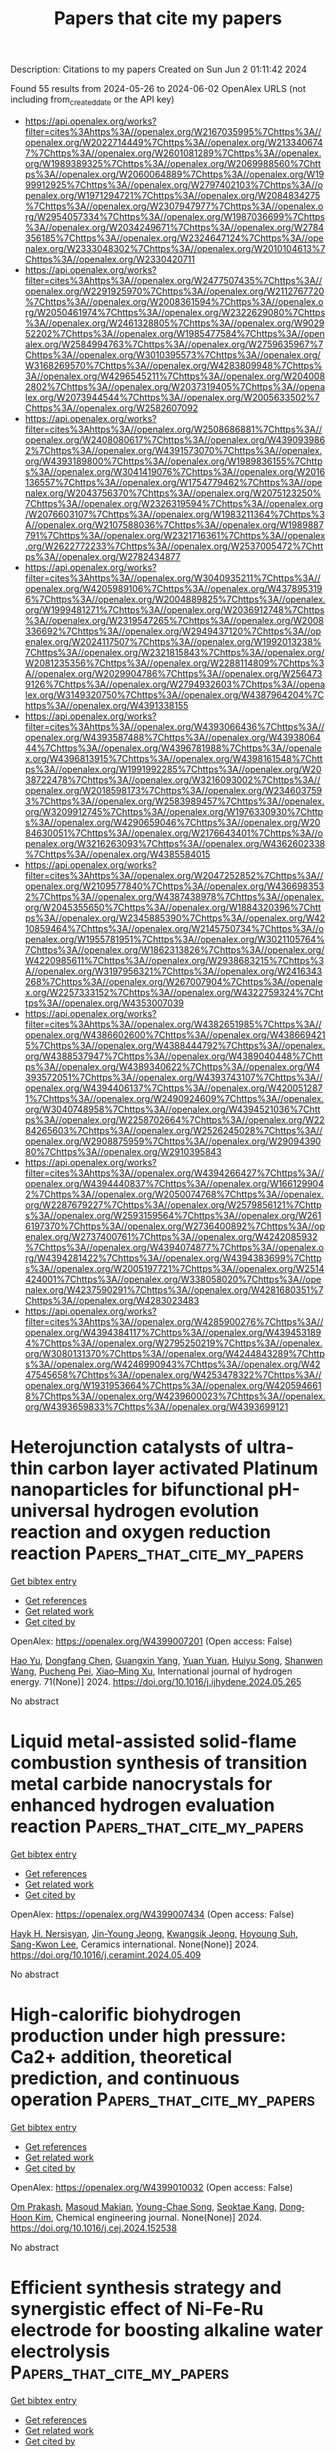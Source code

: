 #+TITLE: Papers that cite my papers
Description: Citations to my papers
Created on Sun Jun  2 01:11:42 2024

Found 55 results from 2024-05-26 to 2024-06-02
OpenAlex URLS (not including from_created_date or the API key)
- [[https://api.openalex.org/works?filter=cites%3Ahttps%3A//openalex.org/W2167035995%7Chttps%3A//openalex.org/W2022714449%7Chttps%3A//openalex.org/W2133406747%7Chttps%3A//openalex.org/W2601081289%7Chttps%3A//openalex.org/W1989389325%7Chttps%3A//openalex.org/W2069988560%7Chttps%3A//openalex.org/W2060064889%7Chttps%3A//openalex.org/W1999912925%7Chttps%3A//openalex.org/W2797402103%7Chttps%3A//openalex.org/W1971294721%7Chttps%3A//openalex.org/W2084834275%7Chttps%3A//openalex.org/W2307947977%7Chttps%3A//openalex.org/W2954057334%7Chttps%3A//openalex.org/W1987036699%7Chttps%3A//openalex.org/W2034249671%7Chttps%3A//openalex.org/W2784356185%7Chttps%3A//openalex.org/W2324647124%7Chttps%3A//openalex.org/W2333048302%7Chttps%3A//openalex.org/W2010104613%7Chttps%3A//openalex.org/W2330420711]]
- [[https://api.openalex.org/works?filter=cites%3Ahttps%3A//openalex.org/W2477507435%7Chttps%3A//openalex.org/W2291925970%7Chttps%3A//openalex.org/W2112767720%7Chttps%3A//openalex.org/W2008361594%7Chttps%3A//openalex.org/W2050461974%7Chttps%3A//openalex.org/W2322629080%7Chttps%3A//openalex.org/W2461328805%7Chttps%3A//openalex.org/W902952202%7Chttps%3A//openalex.org/W1985477584%7Chttps%3A//openalex.org/W2584994763%7Chttps%3A//openalex.org/W2759635967%7Chttps%3A//openalex.org/W3010395573%7Chttps%3A//openalex.org/W3168269570%7Chttps%3A//openalex.org/W4283809948%7Chttps%3A//openalex.org/W4296545211%7Chttps%3A//openalex.org/W2040082802%7Chttps%3A//openalex.org/W2037319405%7Chttps%3A//openalex.org/W2073944544%7Chttps%3A//openalex.org/W2005633502%7Chttps%3A//openalex.org/W2582607092]]
- [[https://api.openalex.org/works?filter=cites%3Ahttps%3A//openalex.org/W2508686881%7Chttps%3A//openalex.org/W2408080617%7Chttps%3A//openalex.org/W4390939862%7Chttps%3A//openalex.org/W4391573070%7Chttps%3A//openalex.org/W4393189800%7Chttps%3A//openalex.org/W1989836155%7Chttps%3A//openalex.org/W3041419076%7Chttps%3A//openalex.org/W2016136557%7Chttps%3A//openalex.org/W1754779462%7Chttps%3A//openalex.org/W2043756370%7Chttps%3A//openalex.org/W2075123250%7Chttps%3A//openalex.org/W2326319594%7Chttps%3A//openalex.org/W2076603107%7Chttps%3A//openalex.org/W1983211364%7Chttps%3A//openalex.org/W2107588036%7Chttps%3A//openalex.org/W1989887791%7Chttps%3A//openalex.org/W2321716361%7Chttps%3A//openalex.org/W2622772233%7Chttps%3A//openalex.org/W2537005472%7Chttps%3A//openalex.org/W2782434877]]
- [[https://api.openalex.org/works?filter=cites%3Ahttps%3A//openalex.org/W3040935211%7Chttps%3A//openalex.org/W4205989106%7Chttps%3A//openalex.org/W4378953196%7Chttps%3A//openalex.org/W2004889825%7Chttps%3A//openalex.org/W1999481271%7Chttps%3A//openalex.org/W2036912748%7Chttps%3A//openalex.org/W2319547265%7Chttps%3A//openalex.org/W2008336692%7Chttps%3A//openalex.org/W2949437120%7Chttps%3A//openalex.org/W2024117507%7Chttps%3A//openalex.org/W1992013238%7Chttps%3A//openalex.org/W2321815843%7Chttps%3A//openalex.org/W2081235356%7Chttps%3A//openalex.org/W2288114809%7Chttps%3A//openalex.org/W2029904786%7Chttps%3A//openalex.org/W2564739126%7Chttps%3A//openalex.org/W2794932603%7Chttps%3A//openalex.org/W3149320750%7Chttps%3A//openalex.org/W4387964204%7Chttps%3A//openalex.org/W4391338155]]
- [[https://api.openalex.org/works?filter=cites%3Ahttps%3A//openalex.org/W4393066436%7Chttps%3A//openalex.org/W4393587488%7Chttps%3A//openalex.org/W4393806444%7Chttps%3A//openalex.org/W4396781988%7Chttps%3A//openalex.org/W4396813915%7Chttps%3A//openalex.org/W4398161548%7Chttps%3A//openalex.org/W1991992285%7Chttps%3A//openalex.org/W2038722478%7Chttps%3A//openalex.org/W3216093002%7Chttps%3A//openalex.org/W2018598173%7Chttps%3A//openalex.org/W2346037593%7Chttps%3A//openalex.org/W2583989457%7Chttps%3A//openalex.org/W3209912745%7Chttps%3A//openalex.org/W1976330930%7Chttps%3A//openalex.org/W4290659046%7Chttps%3A//openalex.org/W2084630051%7Chttps%3A//openalex.org/W2176643401%7Chttps%3A//openalex.org/W3216263093%7Chttps%3A//openalex.org/W4362602338%7Chttps%3A//openalex.org/W4385584015]]
- [[https://api.openalex.org/works?filter=cites%3Ahttps%3A//openalex.org/W2047252852%7Chttps%3A//openalex.org/W2109577840%7Chttps%3A//openalex.org/W4366983532%7Chttps%3A//openalex.org/W4387438978%7Chttps%3A//openalex.org/W2045355650%7Chttps%3A//openalex.org/W1884320396%7Chttps%3A//openalex.org/W2345885390%7Chttps%3A//openalex.org/W4210859464%7Chttps%3A//openalex.org/W2145750734%7Chttps%3A//openalex.org/W1955781951%7Chttps%3A//openalex.org/W3021105764%7Chttps%3A//openalex.org/W1862313826%7Chttps%3A//openalex.org/W4220985611%7Chttps%3A//openalex.org/W2938683215%7Chttps%3A//openalex.org/W3197956321%7Chttps%3A//openalex.org/W2416343268%7Chttps%3A//openalex.org/W267007904%7Chttps%3A//openalex.org/W2257333152%7Chttps%3A//openalex.org/W4322759324%7Chttps%3A//openalex.org/W4353007039]]
- [[https://api.openalex.org/works?filter=cites%3Ahttps%3A//openalex.org/W4382651985%7Chttps%3A//openalex.org/W4386602600%7Chttps%3A//openalex.org/W4386694215%7Chttps%3A//openalex.org/W4388444792%7Chttps%3A//openalex.org/W4388537947%7Chttps%3A//openalex.org/W4389040448%7Chttps%3A//openalex.org/W4389340622%7Chttps%3A//openalex.org/W4393572051%7Chttps%3A//openalex.org/W4393743107%7Chttps%3A//openalex.org/W4394406137%7Chttps%3A//openalex.org/W4200512871%7Chttps%3A//openalex.org/W2490924609%7Chttps%3A//openalex.org/W3040748958%7Chttps%3A//openalex.org/W4394521036%7Chttps%3A//openalex.org/W2258702664%7Chttps%3A//openalex.org/W2284265603%7Chttps%3A//openalex.org/W2526245028%7Chttps%3A//openalex.org/W2908875959%7Chttps%3A//openalex.org/W2909439080%7Chttps%3A//openalex.org/W2910395843]]
- [[https://api.openalex.org/works?filter=cites%3Ahttps%3A//openalex.org/W4394266427%7Chttps%3A//openalex.org/W4394440837%7Chttps%3A//openalex.org/W1661299042%7Chttps%3A//openalex.org/W2050074768%7Chttps%3A//openalex.org/W2287679227%7Chttps%3A//openalex.org/W2579856121%7Chttps%3A//openalex.org/W2593159564%7Chttps%3A//openalex.org/W2616197370%7Chttps%3A//openalex.org/W2736400892%7Chttps%3A//openalex.org/W2737400761%7Chttps%3A//openalex.org/W4242085932%7Chttps%3A//openalex.org/W4394074877%7Chttps%3A//openalex.org/W4394281422%7Chttps%3A//openalex.org/W4394383699%7Chttps%3A//openalex.org/W2005197721%7Chttps%3A//openalex.org/W2514424001%7Chttps%3A//openalex.org/W338058020%7Chttps%3A//openalex.org/W4237590291%7Chttps%3A//openalex.org/W4281680351%7Chttps%3A//openalex.org/W4283023483]]
- [[https://api.openalex.org/works?filter=cites%3Ahttps%3A//openalex.org/W4285900276%7Chttps%3A//openalex.org/W4394384117%7Chttps%3A//openalex.org/W4394531894%7Chttps%3A//openalex.org/W2795250219%7Chttps%3A//openalex.org/W3080131370%7Chttps%3A//openalex.org/W4244843289%7Chttps%3A//openalex.org/W4246990943%7Chttps%3A//openalex.org/W4247545658%7Chttps%3A//openalex.org/W4253478322%7Chttps%3A//openalex.org/W1931953664%7Chttps%3A//openalex.org/W4205946618%7Chttps%3A//openalex.org/W4239600023%7Chttps%3A//openalex.org/W4393659833%7Chttps%3A//openalex.org/W4393699121]]

* Heterojunction catalysts of ultra-thin carbon layer activated Platinum nanoparticles for bifunctional pH-universal hydrogen evolution reaction and oxygen reduction reaction  :Papers_that_cite_my_papers:
:PROPERTIES:
:UUID: https://openalex.org/W4399007201
:TOPICS: Electrocatalysis for Energy Conversion, Aqueous Zinc-Ion Battery Technology, Fuel Cell Membrane Technology
:PUBLICATION_DATE: 2024-06-01
:END:    
    
[[elisp:(doi-add-bibtex-entry "https://doi.org/10.1016/j.ijhydene.2024.05.265")][Get bibtex entry]] 

- [[elisp:(progn (xref--push-markers (current-buffer) (point)) (oa--referenced-works "https://openalex.org/W4399007201"))][Get references]]
- [[elisp:(progn (xref--push-markers (current-buffer) (point)) (oa--related-works "https://openalex.org/W4399007201"))][Get related work]]
- [[elisp:(progn (xref--push-markers (current-buffer) (point)) (oa--cited-by-works "https://openalex.org/W4399007201"))][Get cited by]]

OpenAlex: https://openalex.org/W4399007201 (Open access: False)
    
[[https://openalex.org/A5074111672][Hao Yu]], [[https://openalex.org/A5049386942][Dongfang Chen]], [[https://openalex.org/A5058858621][Guangxin Yang]], [[https://openalex.org/A5011540763][Yuan Yuan]], [[https://openalex.org/A5075171426][Huiyu Song]], [[https://openalex.org/A5003988450][Shanwen Wang]], [[https://openalex.org/A5007310188][Pucheng Pei]], [[https://openalex.org/A5018307906][Xiao–Ming Xu]], International journal of hydrogen energy. 71(None)] 2024. https://doi.org/10.1016/j.ijhydene.2024.05.265 
     
No abstract    

    

* Liquid metal-assisted solid-flame combustion synthesis of transition metal carbide nanocrystals for enhanced hydrogen evaluation reaction  :Papers_that_cite_my_papers:
:PROPERTIES:
:UUID: https://openalex.org/W4399007434
:TOPICS: Catalytic Nanomaterials, Catalytic Reduction of Nitro Compounds, Ice Nucleation and Melting Phenomena
:PUBLICATION_DATE: 2024-05-01
:END:    
    
[[elisp:(doi-add-bibtex-entry "https://doi.org/10.1016/j.ceramint.2024.05.409")][Get bibtex entry]] 

- [[elisp:(progn (xref--push-markers (current-buffer) (point)) (oa--referenced-works "https://openalex.org/W4399007434"))][Get references]]
- [[elisp:(progn (xref--push-markers (current-buffer) (point)) (oa--related-works "https://openalex.org/W4399007434"))][Get related work]]
- [[elisp:(progn (xref--push-markers (current-buffer) (point)) (oa--cited-by-works "https://openalex.org/W4399007434"))][Get cited by]]

OpenAlex: https://openalex.org/W4399007434 (Open access: False)
    
[[https://openalex.org/A5071562692][Hayk H. Nersisyan]], [[https://openalex.org/A5084899596][Jin-Young Jeong]], [[https://openalex.org/A5023231344][Kwangsik Jeong]], [[https://openalex.org/A5002316093][Hoyoung Suh]], [[https://openalex.org/A5089764812][Sang-Kwon Lee]], Ceramics international. None(None)] 2024. https://doi.org/10.1016/j.ceramint.2024.05.409 
     
No abstract    

    

* High-calorific biohydrogen production under high pressure: Ca2+ addition, theoretical prediction, and continuous operation  :Papers_that_cite_my_papers:
:PROPERTIES:
:UUID: https://openalex.org/W4399010032
:TOPICS: Hydrogen Energy Systems and Technologies, Catalytic Carbon Dioxide Hydrogenation, Materials and Methods for Hydrogen Storage
:PUBLICATION_DATE: 2024-05-01
:END:    
    
[[elisp:(doi-add-bibtex-entry "https://doi.org/10.1016/j.cej.2024.152538")][Get bibtex entry]] 

- [[elisp:(progn (xref--push-markers (current-buffer) (point)) (oa--referenced-works "https://openalex.org/W4399010032"))][Get references]]
- [[elisp:(progn (xref--push-markers (current-buffer) (point)) (oa--related-works "https://openalex.org/W4399010032"))][Get related work]]
- [[elisp:(progn (xref--push-markers (current-buffer) (point)) (oa--cited-by-works "https://openalex.org/W4399010032"))][Get cited by]]

OpenAlex: https://openalex.org/W4399010032 (Open access: False)
    
[[https://openalex.org/A5011179666][Om Prakash]], [[https://openalex.org/A5093025787][Masoud Makian]], [[https://openalex.org/A5061268045][Young-Chae Song]], [[https://openalex.org/A5075341330][Seoktae Kang]], [[https://openalex.org/A5081834495][Dong‐Hoon Kim]], Chemical engineering journal. None(None)] 2024. https://doi.org/10.1016/j.cej.2024.152538 
     
No abstract    

    

* Efficient synthesis strategy and synergistic effect of Ni-Fe-Ru electrode for boosting alkaline water electrolysis  :Papers_that_cite_my_papers:
:PROPERTIES:
:UUID: https://openalex.org/W4399010152
:TOPICS: Electrocatalysis for Energy Conversion, Aqueous Zinc-Ion Battery Technology, Fuel Cell Membrane Technology
:PUBLICATION_DATE: 2024-05-01
:END:    
    
[[elisp:(doi-add-bibtex-entry "https://doi.org/10.1016/j.cej.2024.152547")][Get bibtex entry]] 

- [[elisp:(progn (xref--push-markers (current-buffer) (point)) (oa--referenced-works "https://openalex.org/W4399010152"))][Get references]]
- [[elisp:(progn (xref--push-markers (current-buffer) (point)) (oa--related-works "https://openalex.org/W4399010152"))][Get related work]]
- [[elisp:(progn (xref--push-markers (current-buffer) (point)) (oa--cited-by-works "https://openalex.org/W4399010152"))][Get cited by]]

OpenAlex: https://openalex.org/W4399010152 (Open access: False)
    
[[https://openalex.org/A5084941350][Junyu Zhang]], [[https://openalex.org/A5010810676][Menglu Yang]], [[https://openalex.org/A5054988969][Teng Huang]], [[https://openalex.org/A5010298865][Jing Sun]], [[https://openalex.org/A5008586702][Weiwei Hu]], [[https://openalex.org/A5023578647][Yangyang Li]], [[https://openalex.org/A5042625117][Fuyuan Yang]], [[https://openalex.org/A5001533541][Minggao Ouyang]], Chemical engineering journal. None(None)] 2024. https://doi.org/10.1016/j.cej.2024.152547 
     
No abstract    

    

* Ru2P/Ir2P Heterostructure Promotes Hydrogen Spillover for Efficient Alkaline Hydrogen Evolution Reaction  :Papers_that_cite_my_papers:
:PROPERTIES:
:UUID: https://openalex.org/W4399011205
:TOPICS: Electrocatalysis for Energy Conversion, Materials and Methods for Hydrogen Storage, Ammonia Synthesis and Electrocatalysis
:PUBLICATION_DATE: 2024-05-25
:END:    
    
[[elisp:(doi-add-bibtex-entry "https://doi.org/10.1002/aenm.202401426")][Get bibtex entry]] 

- [[elisp:(progn (xref--push-markers (current-buffer) (point)) (oa--referenced-works "https://openalex.org/W4399011205"))][Get references]]
- [[elisp:(progn (xref--push-markers (current-buffer) (point)) (oa--related-works "https://openalex.org/W4399011205"))][Get related work]]
- [[elisp:(progn (xref--push-markers (current-buffer) (point)) (oa--cited-by-works "https://openalex.org/W4399011205"))][Get cited by]]

OpenAlex: https://openalex.org/W4399011205 (Open access: False)
    
[[https://openalex.org/A5074871032][Yong-Ju Hong]], [[https://openalex.org/A5071693783][Sangyeon Jeong]], [[https://openalex.org/A5002529731][Jae Hun Seol]], [[https://openalex.org/A5085210757][Taekyung Kim]], [[https://openalex.org/A5008219129][Seong Chan Cho]], [[https://openalex.org/A5006369017][Tae Kyung Lee]], [[https://openalex.org/A5061031253][Chuang Yang]], [[https://openalex.org/A5049881095][Hionsuck Baik]], [[https://openalex.org/A5011035713][Hyun S. Park]], [[https://openalex.org/A5014863089][Eunsoo Lee]], [[https://openalex.org/A5066553887][Sung Jong Yoo]], [[https://openalex.org/A5083443128][Sang Uck Lee]], [[https://openalex.org/A5009755251][Kwangyeol Lee]], Advanced energy materials. None(None)] 2024. https://doi.org/10.1002/aenm.202401426 
     
Abstract Efficient and durable electrocatalysts toward alkaline hydrogen evolution reaction (HER) are of great significance for the widespread application of anion‐exchange membrane water electrolyzer (AEMWE). Numerous single‐phase catalysts, such as Ru 2 P, have been explored as efficient HER catalysts; however, many have failed to overcome the inherent sluggish kinetics of the two separate steps involved in the alkaline HER: water dissociation and hydrogen production. In this study, density functional theory calculations are conducted to identify promising combinations of Ir 2 P and Ru 2 P materials that promote fast cascade water dissociation and H 2 production via kinetically favorable hydrogen spillover from the Ru 2 P surface to the adjacent Ir 2 P. An unprecedented construction of Ir 2 P cluster‐decorated Ru 2 P hollow nanotubes ( c ‐RP/IP HNTs), which feature a cooperative heterostructural synergy are developed. This configuration shows greater performance than commercial Pt/C, achieving an overpotential of 23.2 mV at 10 mA cm − 2 and maintaining long‐term stability for 55 h in half‐cell tests. Furthermore, the practical AEMWE test, incorporating c ‐RP/IP HNTs, demonstrated a remarkable single‐cell performance of 12.23 A cm −2 at 2.0 V and operated stably under 1.0 A cm −2 for over 250 h. This surpasses that of the state‐of‐the‐art proton‐exchange membrane WE.    

    

* Synthesis of 2D Gallium Sulfide with Ultraviolet Emission by MOCVD  :Papers_that_cite_my_papers:
:PROPERTIES:
:UUID: https://openalex.org/W4399012942
:TOPICS: Two-Dimensional Materials, Perovskite Solar Cell Technology, Two-Dimensional Transition Metal Carbides and Nitrides (MXenes)
:PUBLICATION_DATE: 2024-05-25
:END:    
    
[[elisp:(doi-add-bibtex-entry "https://doi.org/10.1002/smll.202402155")][Get bibtex entry]] 

- [[elisp:(progn (xref--push-markers (current-buffer) (point)) (oa--referenced-works "https://openalex.org/W4399012942"))][Get references]]
- [[elisp:(progn (xref--push-markers (current-buffer) (point)) (oa--related-works "https://openalex.org/W4399012942"))][Get related work]]
- [[elisp:(progn (xref--push-markers (current-buffer) (point)) (oa--cited-by-works "https://openalex.org/W4399012942"))][Get cited by]]

OpenAlex: https://openalex.org/W4399012942 (Open access: True)
    
[[https://openalex.org/A5035705068][Oliver Maßmeyer]], [[https://openalex.org/A5074617151][Robin Günkel]], [[https://openalex.org/A5033954952][Johannes Glowatzki]], [[https://openalex.org/A5035631824][Philip Klement]], [[https://openalex.org/A5066105882][Badrosadat Ojaghi Dogahe]], [[https://openalex.org/A5017357878][Stefan R. Kachel]], [[https://openalex.org/A5012517173][Felix Gruber]], [[https://openalex.org/A5090327397][Marius J. Müller]], [[https://openalex.org/A5062850712][Melanie Fey]], [[https://openalex.org/A5061232849][Jörg Schörmann]], [[https://openalex.org/A5010174726][Jürgen Belz]], [[https://openalex.org/A5009695353][Andreas Beyer]], [[https://openalex.org/A5001347696][J. Michael Gottfried]], [[https://openalex.org/A5019785290][Sangam Chatterjee]], [[https://openalex.org/A5065191924][Kerstin Volz]], Small. None(None)] 2024. https://doi.org/10.1002/smll.202402155 
     
Abstract Two‐dimensional (2D) materials exhibit the potential to transform semiconductor technology. Their rich compositional and stacking varieties allow tailoring materials’ properties toward device applications. Monolayer to multilayer gallium sulfide (GaS) with its ultraviolet band gap, which can be tuned by varying the layer number, holds promise for solar‐blind photodiodes and light‐emitting diodes as applications. However, achieving commercial viability requires wafer‐scale integration, contrasting with established, limited methods such as mechanical exfoliation. Here the one‐step synthesis of 2D GaS is introduced via metal–organic chemical vapor deposition on sapphire substrates. The pulsed‐mode deposition of industry‐standard precursors promotes 2D growth by inhibiting the vapor phase and on‐surface pre‐reactions. The interface chemistry with the growth of a Ga adlayer that results in an epitaxial relationship is revealed. Probing structure and composition validate thin‐film quality and 2D nature with the possibility to control the thickness by the number of GaS pulses. The results highlight the adaptability of established growth facilities for producing atomically thin to multilayered 2D semiconductor materials, paving the way for practical applications.    

    

* Low-cost composite electrodes by active Fe3O4 (111) of fly ash magnetic-sphere for efficient electrochemical overall water splitting  :Papers_that_cite_my_papers:
:PROPERTIES:
:UUID: https://openalex.org/W4399027219
:TOPICS: Electrocatalysis for Energy Conversion, Electrochemical Detection of Heavy Metal Ions, Solar Water Splitting Technology
:PUBLICATION_DATE: 2024-05-26
:END:    
    
[[elisp:(doi-add-bibtex-entry "https://doi.org/10.1007/s13762-024-05744-z")][Get bibtex entry]] 

- [[elisp:(progn (xref--push-markers (current-buffer) (point)) (oa--referenced-works "https://openalex.org/W4399027219"))][Get references]]
- [[elisp:(progn (xref--push-markers (current-buffer) (point)) (oa--related-works "https://openalex.org/W4399027219"))][Get related work]]
- [[elisp:(progn (xref--push-markers (current-buffer) (point)) (oa--cited-by-works "https://openalex.org/W4399027219"))][Get cited by]]

OpenAlex: https://openalex.org/W4399027219 (Open access: False)
    
[[https://openalex.org/A5000725159][Ting Cheng]], [[https://openalex.org/A5053735801][Chen Chen]], [[https://openalex.org/A5026238117][Wen Ma]], [[https://openalex.org/A5019880642][Feng Pan]], [[https://openalex.org/A5025501058][Xiang Zhang]], [[https://openalex.org/A5027987674][Hongjuan Ma]], [[https://openalex.org/A5045817042][Baorong Hou]], [[https://openalex.org/A5077813045][Xia Xin]], International journal of environmental science and technology. None(None)] 2024. https://doi.org/10.1007/s13762-024-05744-z 
     
No abstract    

    

* Selective Oxidation of sp-Bonded Carbon in Graphdiyne/Carbon Nanotubes Heterostructures to Form Dominant Epoxy Groups for Two-Electron Oxygen Reduction  :Papers_that_cite_my_papers:
:PROPERTIES:
:UUID: https://openalex.org/W4399027908
:TOPICS: Electrocatalysis for Energy Conversion, Fuel Cell Membrane Technology, Catalytic Nanomaterials
:PUBLICATION_DATE: 2024-05-26
:END:    
    
[[elisp:(doi-add-bibtex-entry "https://doi.org/10.1021/acsnano.4c01698")][Get bibtex entry]] 

- [[elisp:(progn (xref--push-markers (current-buffer) (point)) (oa--referenced-works "https://openalex.org/W4399027908"))][Get references]]
- [[elisp:(progn (xref--push-markers (current-buffer) (point)) (oa--related-works "https://openalex.org/W4399027908"))][Get related work]]
- [[elisp:(progn (xref--push-markers (current-buffer) (point)) (oa--cited-by-works "https://openalex.org/W4399027908"))][Get cited by]]

OpenAlex: https://openalex.org/W4399027908 (Open access: False)
    
[[https://openalex.org/A5084388409][Tao Lü]], [[https://openalex.org/A5077976121][Mingzi Sun]], [[https://openalex.org/A5035659468][Fengmei Wang]], [[https://openalex.org/A5088886347][Shan Chen]], [[https://openalex.org/A5046407434][Youzeng Li]], [[https://openalex.org/A5019051563][Jialei Chen]], [[https://openalex.org/A5034509756][Xuelong Liao]], [[https://openalex.org/A5048026130][Xiaoting Sun]], [[https://openalex.org/A5021636762][Ying Liu]], [[https://openalex.org/A5061427481][Fei Wang]], [[https://openalex.org/A5022350148][Bolong Huang]], [[https://openalex.org/A5071969004][Huan Wang]], ACS nano. None(None)] 2024. https://doi.org/10.1021/acsnano.4c01698 
     
Two-electron oxygen reduction reaction (2e    

    

* Modeling Heterogeneous Catalysis and Electrocatalysis  :Papers_that_cite_my_papers:
:PROPERTIES:
:UUID: https://openalex.org/W4399039549
:TOPICS: Accelerating Materials Innovation through Informatics, Electrocatalysis for Energy Conversion, Catalytic Dehydrogenation of Light Alkanes
:PUBLICATION_DATE: 2024-05-27
:END:    
    
[[elisp:(doi-add-bibtex-entry "https://doi.org/10.1002/cphc.202400507")][Get bibtex entry]] 

- [[elisp:(progn (xref--push-markers (current-buffer) (point)) (oa--referenced-works "https://openalex.org/W4399039549"))][Get references]]
- [[elisp:(progn (xref--push-markers (current-buffer) (point)) (oa--related-works "https://openalex.org/W4399039549"))][Get related work]]
- [[elisp:(progn (xref--push-markers (current-buffer) (point)) (oa--cited-by-works "https://openalex.org/W4399039549"))][Get cited by]]

OpenAlex: https://openalex.org/W4399039549 (Open access: True)
    
[[https://openalex.org/A5026033464][Shaama Mallikarjun Sharada]], [[https://openalex.org/A5088579134][Joseph A. Gauthier]], ChemPhysChem. None(None)] 2024. https://doi.org/10.1002/cphc.202400507  ([[https://onlinelibrary.wiley.com/doi/pdfdirect/10.1002/cphc.202400507][pdf]])
     
With this special collection of articles with contributions from friends, former colleagues, collaborators, students, and postdocs, we celebrate Jens K. Nørskov′s belated 70 th birthday. The studies reported here highlight just a small portion of the breadth and depth of Jens Nørskov's 40 years of influence in modeling heterogeneous catalysis and electrocatalysis. Many challenges remain in enabling in silico catalyst design, and the contributions in this special collection highlight the growing importance of machine learning approaches towards solving these challenges.    

    

* Influence of polar bridging molecules on the photoelectrocatalytic hydrogen production from perylene diimide network structures  :Papers_that_cite_my_papers:
:PROPERTIES:
:UUID: https://openalex.org/W4399040937
:TOPICS: Electrocatalysis for Energy Conversion, Photocatalytic Materials for Solar Energy Conversion, Electrochemical Reduction of CO2 to Fuels
:PUBLICATION_DATE: 2024-05-01
:END:    
    
[[elisp:(doi-add-bibtex-entry "https://doi.org/10.1016/j.apcatb.2024.124242")][Get bibtex entry]] 

- [[elisp:(progn (xref--push-markers (current-buffer) (point)) (oa--referenced-works "https://openalex.org/W4399040937"))][Get references]]
- [[elisp:(progn (xref--push-markers (current-buffer) (point)) (oa--related-works "https://openalex.org/W4399040937"))][Get related work]]
- [[elisp:(progn (xref--push-markers (current-buffer) (point)) (oa--cited-by-works "https://openalex.org/W4399040937"))][Get cited by]]

OpenAlex: https://openalex.org/W4399040937 (Open access: False)
    
[[https://openalex.org/A5027180731][Weixing Nie]], [[https://openalex.org/A5003645741][Mengnan Ruan]], [[https://openalex.org/A5042973046][Ying Zhang]], [[https://openalex.org/A5020889241][Yuxin Sun]], [[https://openalex.org/A5027796176][Ke Ruan]], [[https://openalex.org/A5046174386][Xiaowei Liu]], [[https://openalex.org/A5047208415][Zhifeng Liu]], Applied catalysis. B, Environmental. None(None)] 2024. https://doi.org/10.1016/j.apcatb.2024.124242 
     
No abstract    

    

* Dissociative Adsorption of O2 on Ag3Au(111) Surface: A Density Functional Theory Study  :Papers_that_cite_my_papers:
:PROPERTIES:
:UUID: https://openalex.org/W4399043021
:TOPICS: Catalytic Nanomaterials, Formation and Properties of Nanocrystals and Nanostructures, Gas Sensing Technology and Materials
:PUBLICATION_DATE: 2024-05-25
:END:    
    
[[elisp:(doi-add-bibtex-entry "https://doi.org/10.3390/cryst14060504")][Get bibtex entry]] 

- [[elisp:(progn (xref--push-markers (current-buffer) (point)) (oa--referenced-works "https://openalex.org/W4399043021"))][Get references]]
- [[elisp:(progn (xref--push-markers (current-buffer) (point)) (oa--related-works "https://openalex.org/W4399043021"))][Get related work]]
- [[elisp:(progn (xref--push-markers (current-buffer) (point)) (oa--cited-by-works "https://openalex.org/W4399043021"))][Get cited by]]

OpenAlex: https://openalex.org/W4399043021 (Open access: True)
    
[[https://openalex.org/A5032589681][Yanlin Yu]], [[https://openalex.org/A5055607778][Ming-An Fu]], [[https://openalex.org/A5037262034][Huaizhang Gu]], [[https://openalex.org/A5055471364][Lei Wang]], [[https://openalex.org/A5034344961][W. Q. Liu]], [[https://openalex.org/A5068684086][Qianqian Xie]], [[https://openalex.org/A5061689594][Guojiang Wu]], Crystals. 14(6)] 2024. https://doi.org/10.3390/cryst14060504 
     
The catalytic efficiency of oxygen reduction catalysts is notably influenced by the dissociative adsorption of O2. We conducted a systematic investigation into the dissociative adsorption of O2 on the Ag3Au(111) surface using ab initio density functional theory (DFT) calculations. Our computational findings indicate that adsorption the configuration designated t-b-t exhibits favorable energetics on the Ag3Au(111) surface. Regarding the dissociation of O2, we identified a reasonable dissociation pathway, which proceeds from the initial t-b-t state to the creation of two oxygen atoms that occupy a set of neighboring fcc sites. Furthermore, our analysis indicates that the adsorption of O2 on the Ag3Au(111) surface is less favored thermodynamically and more difficult to dissociate than that on the Ag(111) surface. This study furnishes a theoretical framework elucidating the prospective utilization of Ag-Au alloy in the capacity of oxygen reduction catalysts.    

    

* Synergistic antibacterial and anticancer activity in gadolinium–chitosan nanocomposite films: A novel approach for biomedical applications  :Papers_that_cite_my_papers:
:PROPERTIES:
:UUID: https://openalex.org/W4399051200
:TOPICS: Nanoparticle-Based Drug Delivery Systems, Nanotoxicology and Antimicrobial Nanoparticles, Chemistry and Applications of Tetrazoles
:PUBLICATION_DATE: 2024-05-27
:END:    
    
[[elisp:(doi-add-bibtex-entry "https://doi.org/10.1002/aoc.7531")][Get bibtex entry]] 

- [[elisp:(progn (xref--push-markers (current-buffer) (point)) (oa--referenced-works "https://openalex.org/W4399051200"))][Get references]]
- [[elisp:(progn (xref--push-markers (current-buffer) (point)) (oa--related-works "https://openalex.org/W4399051200"))][Get related work]]
- [[elisp:(progn (xref--push-markers (current-buffer) (point)) (oa--cited-by-works "https://openalex.org/W4399051200"))][Get cited by]]

OpenAlex: https://openalex.org/W4399051200 (Open access: False)
    
[[https://openalex.org/A5047425265][Khaled D. Khalil]], [[https://openalex.org/A5084194255][Ali H. Bashal]], [[https://openalex.org/A5046828845][Talaat H. Habeeb]], [[https://openalex.org/A5061884382][Ahmed M. Abu‐Dief]], Applied organometallic chemistry. None(None)] 2024. https://doi.org/10.1002/aoc.7531 
     
Driven by the continuous search for materials with antibacterial and anticancer applications, this study focuses on the fabrication of nanocomposite films using chitosan as the basis material, with the addition of gadolinium oxide nanoparticles at varying weight percentages (5 and 10 wt.% Gd 2 O 3 /CS). The films were made using the coprecipitation‐solution cast approach. The structural characteristics of the Gd 2 O 3 /CS films that were formed were investigated and confirmed using a range of analytical techniques, including Fourier transform infrared, X‐ray diffraction, and scanning electron microscopy–energy‐dispersive X‐ray spectroscopy. The X‐ray diffraction study provided unambiguous evidence of an increased degree of crystallinity in chitosan with the inclusion of gadolinia. The particle size was determined using the Debye–Scherrer formula, resulting in an estimated value of 36 nm. Following this, a thorough examination was undertaken to evaluate the antibacterial effectiveness against one strain of Gram‐positive bacteria and two strains of Gram‐negative bacteria. Our research has revealed that the efficacy of the inspected Gd 2 O 3 /CS as bactericides is superior to that of CS alone. Furthermore, the MCF‐7, HCT‐116, and HepG‐2 cell lines exhibited anticancer activity when exposed to the Gd 2 O 3 /CS nanocomposites. In addition, nanocomposites exhibit significant antioxidant activity in comparison with the conventional vitamin C. These findings provide evidence for the viability of our nanocomposites in combating breast cancer.    

    

* Interplay between alloying and tramp element effects on temper embrittlement in bcc iron: DFT and thermodynamic insights  :Papers_that_cite_my_papers:
:PROPERTIES:
:UUID: https://openalex.org/W4399051276
:TOPICS: High-Strength Steel Materials, Hydrogen Embrittlement in Metals and Alloys, Effects of Cryogenic Treatment on Material Properties
:PUBLICATION_DATE: 2024-05-01
:END:    
    
[[elisp:(doi-add-bibtex-entry "https://doi.org/10.1016/j.actamat.2024.120044")][Get bibtex entry]] 

- [[elisp:(progn (xref--push-markers (current-buffer) (point)) (oa--referenced-works "https://openalex.org/W4399051276"))][Get references]]
- [[elisp:(progn (xref--push-markers (current-buffer) (point)) (oa--related-works "https://openalex.org/W4399051276"))][Get related work]]
- [[elisp:(progn (xref--push-markers (current-buffer) (point)) (oa--cited-by-works "https://openalex.org/W4399051276"))][Get cited by]]

OpenAlex: https://openalex.org/W4399051276 (Open access: False)
    
[[https://openalex.org/A5027633750][Amin Sakic]], [[https://openalex.org/A5056652458][Ronald Schnitzer]], [[https://openalex.org/A5088298980][David Holec]], Acta materialia. None(None)] 2024. https://doi.org/10.1016/j.actamat.2024.120044 
     
No abstract    

    

* MXene-Based Catalysts: a Review  :Papers_that_cite_my_papers:
:PROPERTIES:
:UUID: https://openalex.org/W4399051757
:TOPICS: Two-Dimensional Transition Metal Carbides and Nitrides (MXenes), Catalytic Reduction of Nitro Compounds, Photocatalytic Materials for Solar Energy Conversion
:PUBLICATION_DATE: 2024-05-01
:END:    
    
[[elisp:(doi-add-bibtex-entry "https://doi.org/10.1016/j.mtcata.2024.100054")][Get bibtex entry]] 

- [[elisp:(progn (xref--push-markers (current-buffer) (point)) (oa--referenced-works "https://openalex.org/W4399051757"))][Get references]]
- [[elisp:(progn (xref--push-markers (current-buffer) (point)) (oa--related-works "https://openalex.org/W4399051757"))][Get related work]]
- [[elisp:(progn (xref--push-markers (current-buffer) (point)) (oa--cited-by-works "https://openalex.org/W4399051757"))][Get cited by]]

OpenAlex: https://openalex.org/W4399051757 (Open access: True)
    
[[https://openalex.org/A5098884211][Ali Hamzehlouy]], [[https://openalex.org/A5077418513][Masoud Soroush]], Materials today catalysis. None(None)] 2024. https://doi.org/10.1016/j.mtcata.2024.100054 
     
No abstract    

    

* Coverage, repulsion, and reactivity of hydrogen on High-Entropy alloys  :Papers_that_cite_my_papers:
:PROPERTIES:
:UUID: https://openalex.org/W4399056816
:TOPICS: High-Entropy Alloys: Novel Designs and Properties, Atom Probe Tomography Research, Thermal Barrier Coatings for Gas Turbines
:PUBLICATION_DATE: 2024-05-01
:END:    
    
[[elisp:(doi-add-bibtex-entry "https://doi.org/10.1016/j.jcat.2024.115570")][Get bibtex entry]] 

- [[elisp:(progn (xref--push-markers (current-buffer) (point)) (oa--referenced-works "https://openalex.org/W4399056816"))][Get references]]
- [[elisp:(progn (xref--push-markers (current-buffer) (point)) (oa--related-works "https://openalex.org/W4399056816"))][Get related work]]
- [[elisp:(progn (xref--push-markers (current-buffer) (point)) (oa--cited-by-works "https://openalex.org/W4399056816"))][Get cited by]]

OpenAlex: https://openalex.org/W4399056816 (Open access: True)
    
[[https://openalex.org/A5063987730][Frederik C. Østergaard]], [[https://openalex.org/A5014248031][Frank Abild‐Pedersen]], [[https://openalex.org/A5083668074][Jan Rossmeisl]], Journal of catalysis. None(None)] 2024. https://doi.org/10.1016/j.jcat.2024.115570 
     
Modeling hydrogen evolution reaction (HER) activity probability on IrPdPtRhRu(1 1 1) high-entropy alloys. Determining hydrogen coverages based on ligand effects and generalized hydrogen–hydrogen repulsion. The rate of H2 formation is highly impacted by the level of hydrogen coverage on the catalyst surface. In search of optimal catalytic properties high-entropy alloys (HEA) are promising candidates that utilize the compositional space of multiple elements. Based on simulations of HEA model (1 1 1) surfaces with a range of hydrogen coverages, distributions of binding energies are used to construct a framework that approximates the probability that adsorbed hydrogen may lead to the formation of H2 as a function of applied potential. By optimizing the alloy compositions for the highest activity probability at given potentials the best and most efficient catalyst candidates for HER can be identified. Treating hydrogen–hydrogen repulsion effects and binding energy separately, we find that the repulsion is larger for HEAs than for pure metals. Differing isotherm slopes in the mean adsorption and desorption energies demonstrate a possible hysteresis for hydrogen adsorption on HEAs.    

    

* Spontaneous‐Spin‐Polarized 2D π‐d Conjugated Frameworks Towards Enhanced Oxygen Evolution Kinetics  :Papers_that_cite_my_papers:
:PROPERTIES:
:UUID: https://openalex.org/W4399070034
:TOPICS: Electrocatalysis for Energy Conversion, Aqueous Zinc-Ion Battery Technology, Fuel Cell Membrane Technology
:PUBLICATION_DATE: 2024-05-28
:END:    
    
[[elisp:(doi-add-bibtex-entry "https://doi.org/10.1002/smll.202401987")][Get bibtex entry]] 

- [[elisp:(progn (xref--push-markers (current-buffer) (point)) (oa--referenced-works "https://openalex.org/W4399070034"))][Get references]]
- [[elisp:(progn (xref--push-markers (current-buffer) (point)) (oa--related-works "https://openalex.org/W4399070034"))][Get related work]]
- [[elisp:(progn (xref--push-markers (current-buffer) (point)) (oa--cited-by-works "https://openalex.org/W4399070034"))][Get cited by]]

OpenAlex: https://openalex.org/W4399070034 (Open access: True)
    
[[https://openalex.org/A5029889356][Won Seok Lee]], [[https://openalex.org/A5026224138][Hiroaki Maeda]], [[https://openalex.org/A5079583259][Yen‐Ting Kuo]], [[https://openalex.org/A5027185260][Koki Muraoka]], [[https://openalex.org/A5018787061][Naoya Fukui]], [[https://openalex.org/A5064621747][Kenji Takada]], [[https://openalex.org/A5013923782][Sono Sasaki]], [[https://openalex.org/A5089786787][Hiroshi Nishihara]], [[https://openalex.org/A5076818771][Akira Nakayama]], [[https://openalex.org/A5040900066][Hong‐Kang Tian]], [[https://openalex.org/A5089786787][Hiroshi Nishihara]], [[https://openalex.org/A5051138648][Ken Sakaushi]], Small. None(None)] 2024. https://doi.org/10.1002/smll.202401987  ([[https://onlinelibrary.wiley.com/doi/pdfdirect/10.1002/smll.202401987][pdf]])
     
Abstract Alternative strategies to design sustainable‐element‐based electrocatalysts enhancing oxygen evolution reaction (OER) kinetics are demanded to develop affordable yet high‐performance water‐electrolyzers for green hydrogen production. Here, it is demonstrated that the spontaneous‐spin‐polarized 2D π‐d conjugated framework comprising abundant elements of nickel and iron with a ratio of Ni:Fe = 1:4 with benzenehexathiol linker (BHT) can improve OER kinetics by its unique electronic property. Among the bimetallic NiFe x:y ‐BHTs with various ratios with Ni:Fe = x:y, the NiFe 1:4 ‐BHT exhibits the highest OER activity. The NiFe 1:4 ‐BHT shows a specific current density of 140 A g −1 at the overpotential of 350 mV. This performance is one of the best activities among state‐of‐the‐art non‐precious OER electrocatalysts and even comparable to that of the platinum‐group‐metals of RuO 2 and IrO 2 . The density functional theory calculations uncover that introducing Ni into the homometallic Fe‐BHT (e.g., Ni:Fe = 0:1) can emerge a spontaneous‐spin‐polarized state. Thus, this material can achieve improved OER kinetics with spin‐polarization which previously required external magnetic fields. This work shows that a rational design of 2D π‐d conjugated frameworks can be a powerful strategy to synthesize promising electrocatalysts with abundant elements for a wide spectrum of next‐generation energy devices.    

    

* Influence of the Atomic Local Environment on the ORR Activity of Single-Atom Catalysts in N-Doped Graphene  :Papers_that_cite_my_papers:
:PROPERTIES:
:UUID: https://openalex.org/W4399085331
:TOPICS: Electrocatalysis for Energy Conversion, Catalytic Nanomaterials, Lithium-ion Battery Technology
:PUBLICATION_DATE: 2024-05-28
:END:    
    
[[elisp:(doi-add-bibtex-entry "https://doi.org/10.1021/acsaem.4c00518")][Get bibtex entry]] 

- [[elisp:(progn (xref--push-markers (current-buffer) (point)) (oa--referenced-works "https://openalex.org/W4399085331"))][Get references]]
- [[elisp:(progn (xref--push-markers (current-buffer) (point)) (oa--related-works "https://openalex.org/W4399085331"))][Get related work]]
- [[elisp:(progn (xref--push-markers (current-buffer) (point)) (oa--cited-by-works "https://openalex.org/W4399085331"))][Get cited by]]

OpenAlex: https://openalex.org/W4399085331 (Open access: False)
    
[[https://openalex.org/A5075146866][L.A. Alvarado-Leal]], [[https://openalex.org/A5087469490][J.I. Paez-Ornelas]], [[https://openalex.org/A5022530640][H. N. Fernández-Escamilla]], [[https://openalex.org/A5009045468][E. Pérez‐Tijerina]], [[https://openalex.org/A5011173370][J. Guerrero-Sánchez]], [[https://openalex.org/A5061581191][J. M. Romo-Herrera]], [[https://openalex.org/A5011552496][Noboru Takeuchi]], ACS applied energy materials. None(None)] 2024. https://doi.org/10.1021/acsaem.4c00518 
     
No abstract    

    

* emle-engine: A Flexible Electrostatic Machine Learning Embedding Package for Multiscale Molecular Dynamics Simulations  :Papers_that_cite_my_papers:
:PROPERTIES:
:UUID: https://openalex.org/W4399091017
:TOPICS: Accelerating Materials Innovation through Informatics, Protein Structure Prediction and Analysis, Computational Methods in Drug Discovery
:PUBLICATION_DATE: 2024-05-28
:END:    
    
[[elisp:(doi-add-bibtex-entry "https://doi.org/10.1021/acs.jctc.4c00248")][Get bibtex entry]] 

- [[elisp:(progn (xref--push-markers (current-buffer) (point)) (oa--referenced-works "https://openalex.org/W4399091017"))][Get references]]
- [[elisp:(progn (xref--push-markers (current-buffer) (point)) (oa--related-works "https://openalex.org/W4399091017"))][Get related work]]
- [[elisp:(progn (xref--push-markers (current-buffer) (point)) (oa--cited-by-works "https://openalex.org/W4399091017"))][Get cited by]]

OpenAlex: https://openalex.org/W4399091017 (Open access: True)
    
[[https://openalex.org/A5039401197][Kirill Zinovjev]], [[https://openalex.org/A5009409259][Lester O. Hedges]], [[https://openalex.org/A5046865356][Rubén Montagud Andreu]], [[https://openalex.org/A5034343670][Christopher Woods]], [[https://openalex.org/A5082079166][Iñaki Tuñón]], [[https://openalex.org/A5021710523][Marc W. van der Kamp]], Journal of chemical theory and computation. None(None)] 2024. https://doi.org/10.1021/acs.jctc.4c00248  ([[https://pubs.acs.org/doi/pdf/10.1021/acs.jctc.4c00248][pdf]])
     
We present in this work the emle-engine package (https://github.com/chemle/emle-engine)─the implementation of a new machine learning embedding scheme for hybrid machine learning potential/molecular-mechanics (ML/MM) dynamics simulations. The package is based on an embedding scheme that uses a physics-based model of the electronic density and induction with a handful of tunable parameters derived from in vacuo properties of the subsystem to be embedded. This scheme is completely independent of the in vacuo potential and requires only the positions of the atoms of the machine learning subsystem and the positions and partial charges of the molecular mechanics environment. These characteristics allow emle-engine to be employed in existing QM/MM software. We demonstrate that the implemented electrostatic machine learning embedding scheme (named EMLE) is stable in enhanced sampling molecular dynamics simulations. Through the calculation of free energy surfaces of alanine dipeptide in water with two different ML options for the in vacuo potential and three embedding models, we test the performance of EMLE. When compared to the reference DFT/MM surface, the EMLE embedding is clearly superior to the MM one based on fixed partial charges. The configurational dependence of the electronic density and the inclusion of the induction energy introduced by the EMLE model leads to a systematic reduction in the average error of the free energy surface when compared to MM embedding. By enabling the usage of EMLE embedding in practical ML/MM simulations, emle-engine will make it possible to accurately model systems and processes that feature significant variations in the charge distribution of the ML subsystem and/or the interacting environment.    

    

* Facile Synthesis of Tunable Ultra-Thin Anodes for Long-Lasting and High-Energy-Density Lithium Metal Batteries  :Papers_that_cite_my_papers:
:PROPERTIES:
:UUID: https://openalex.org/W4399097595
:TOPICS: Lithium-ion Battery Technology, Lithium Battery Technologies, Synthesis and Properties of Inorganic Cluster Compounds
:PUBLICATION_DATE: 2024-01-01
:END:    
    
[[elisp:(doi-add-bibtex-entry "https://doi.org/10.2139/ssrn.4844308")][Get bibtex entry]] 

- [[elisp:(progn (xref--push-markers (current-buffer) (point)) (oa--referenced-works "https://openalex.org/W4399097595"))][Get references]]
- [[elisp:(progn (xref--push-markers (current-buffer) (point)) (oa--related-works "https://openalex.org/W4399097595"))][Get related work]]
- [[elisp:(progn (xref--push-markers (current-buffer) (point)) (oa--cited-by-works "https://openalex.org/W4399097595"))][Get cited by]]

OpenAlex: https://openalex.org/W4399097595 (Open access: False)
    
[[https://openalex.org/A5057480817][Tao Du]], [[https://openalex.org/A5077291181][Weimin Chen]], [[https://openalex.org/A5090011683][Yue Shen]], [[https://openalex.org/A5088276337][Wenzhu Cao]], [[https://openalex.org/A5064074348][Wenwen Miao]], [[https://openalex.org/A5035766233][Zonghe Lai]], [[https://openalex.org/A5064530138][Hong Chen]], [[https://openalex.org/A5054963574][Shanshan Yang]], [[https://openalex.org/A5013427664][Liang Wang]], [[https://openalex.org/A5080606995][Faquan Yu]], No host. None(None)] 2024. https://doi.org/10.2139/ssrn.4844308 
     
No abstract    

    

* Tunable layered Mn oxides for oxygen electrocatalysis  :Papers_that_cite_my_papers:
:PROPERTIES:
:UUID: https://openalex.org/W4399121605
:TOPICS: Electrocatalysis for Energy Conversion, Aqueous Zinc-Ion Battery Technology, Fuel Cell Membrane Technology
:PUBLICATION_DATE: 2024-05-29
:END:    
    
[[elisp:(doi-add-bibtex-entry "https://doi.org/10.1038/s41929-024-01144-1")][Get bibtex entry]] 

- [[elisp:(progn (xref--push-markers (current-buffer) (point)) (oa--referenced-works "https://openalex.org/W4399121605"))][Get references]]
- [[elisp:(progn (xref--push-markers (current-buffer) (point)) (oa--related-works "https://openalex.org/W4399121605"))][Get related work]]
- [[elisp:(progn (xref--push-markers (current-buffer) (point)) (oa--cited-by-works "https://openalex.org/W4399121605"))][Get cited by]]

OpenAlex: https://openalex.org/W4399121605 (Open access: False)
    
[[https://openalex.org/A5039887129][E Liu]], [[https://openalex.org/A5044827415][Drew Higgins]], Nature Catalysis. 7(5)] 2024. https://doi.org/10.1038/s41929-024-01144-1 
     
No abstract    

    

* Predictive Synthesis of Transition Metal Carbide via Thermochemical Oxocarbon Equilibrium  :Papers_that_cite_my_papers:
:PROPERTIES:
:UUID: https://openalex.org/W4399123083
:TOPICS: Synthesis and Properties of Cemented Carbides, Catalytic Carbon Dioxide Hydrogenation, Catalytic Nanomaterials
:PUBLICATION_DATE: 2024-05-29
:END:    
    
[[elisp:(doi-add-bibtex-entry "https://doi.org/10.1021/jacs.4c03820")][Get bibtex entry]] 

- [[elisp:(progn (xref--push-markers (current-buffer) (point)) (oa--referenced-works "https://openalex.org/W4399123083"))][Get references]]
- [[elisp:(progn (xref--push-markers (current-buffer) (point)) (oa--related-works "https://openalex.org/W4399123083"))][Get related work]]
- [[elisp:(progn (xref--push-markers (current-buffer) (point)) (oa--cited-by-works "https://openalex.org/W4399123083"))][Get cited by]]

OpenAlex: https://openalex.org/W4399123083 (Open access: False)
    
[[https://openalex.org/A5017391926][Seo Jin Oh]], [[https://openalex.org/A5076677708][Dohun Kim]], [[https://openalex.org/A5090139135][Ji-Yong Kim]], [[https://openalex.org/A5044192276][Geosan Kang]], [[https://openalex.org/A5050756677][Junho Jeon]], [[https://openalex.org/A5010123538][Miyoung Kim]], [[https://openalex.org/A5083829802][Young‐Chang Joo]], [[https://openalex.org/A5088084443][Dae‐Hyun Nam]], Journal of the American Chemical Society. None(None)] 2024. https://doi.org/10.1021/jacs.4c03820 
     
Fabricating nanoscale metal carbides is a great challenge due to them having higher Gibbs free energy of formation (ΔG°) values than other metal compounds; additionally, these carbides have harsh calcination conditions, in which metal oxidation is preferred in the atmosphere. Herein, we report oxocarbon-mediated calcination for the predictive synthesis of nanoscale metal carbides. The thermochemical oxocarbon equilibrium of CO–CO2 reactions was utilized to control the selective redox reactions in multiatomic systems of Mo–C–O, contributing to the phase-forming and structuring of Mo compounds. By harnessing the thermodynamically predicted processing window, we controlled a wide range of Mo phases (MoO2, α-MoC1–x, and β-Mo2C) and nanostructures (nanoparticle, spike, stain, and core/shell) in the Mo compounds/C nanofibers. By inducing simultaneous reactions of C–O (selective C combustion) and Mo–C (Mo carbide formation) in the nanofibers, Mo diffusion was controlled in C nanofibers, acting as a template for the nucleation and growth of Mo carbides and resulting in precise control of the phases and structures of Mo compounds. The formation mechanism of nanostructured Mo carbides was elucidated according to the CO fractions of CO–CO2 calcination. Moreover, tungsten (W) and niobium (Nb) carbides/C nanofibers have been successfully synthesized by CO–CO2 calcination. We constructed the thermodynamic map for the predictive synthesis of transition metal carbides to provide universal guideline via thermochemical oxocarbon equilibrium. We revealed that our thermochemical oxocarbon-mediated gas–solid reaction enabled the structure and phase control of nanoscale transition metal compounds to optimize the material–property relationship accordingly.    

    

* The NOMAD mini-apps: A suite of kernels from ab initio electronic structure codes enabling co-design in high-performance computing  :Papers_that_cite_my_papers:
:PROPERTIES:
:UUID: https://openalex.org/W4399124316
:TOPICS: Distributed Storage Systems and Network Coding, Parallel Computing and Performance Optimization, Theory and Applications of Cellular Automata
:PUBLICATION_DATE: 2024-05-29
:END:    
    
[[elisp:(doi-add-bibtex-entry "https://doi.org/10.12688/openreseurope.16920.2")][Get bibtex entry]] 

- [[elisp:(progn (xref--push-markers (current-buffer) (point)) (oa--referenced-works "https://openalex.org/W4399124316"))][Get references]]
- [[elisp:(progn (xref--push-markers (current-buffer) (point)) (oa--related-works "https://openalex.org/W4399124316"))][Get related work]]
- [[elisp:(progn (xref--push-markers (current-buffer) (point)) (oa--cited-by-works "https://openalex.org/W4399124316"))][Get cited by]]

OpenAlex: https://openalex.org/W4399124316 (Open access: True)
    
[[https://openalex.org/A5093955168][Isidre Mas Magre]], [[https://openalex.org/A5036890849][Rogeli Grima Torres]], [[https://openalex.org/A5010896035][José María]], [[https://openalex.org/A5076257122][José Julio Gutiérrez Moreno]], Open research Europe. 4(None)] 2024. https://doi.org/10.12688/openreseurope.16920.2 
     
This article introduces a suite of mini-applications (mini-apps) designed to optimise computational kernels in ab initio electronic structure codes. The suite is developed from flagship applications participating in the NOMAD Center of Excellence, such as the ELPA eigensolver library and the GW implementations of the exciting, Abinit, and FHI-aims codes. The mini-apps were identified by targeting functions that significantly contribute to the total execution time in the parent applications. This strategic selection allows for concentrated optimisation efforts. The suite is designed for easy deployment on various High-Performance Computing (HPC) systems, supported by an integrated CMake build system for straightforward compilation and execution. The aim is to harness the capabilities of emerging (post)exascale systems, which necessitate concurrent hardware and software development — a concept known as co-design. The mini-app suite serves as a tool for profiling and benchmarking, providing insights that can guide both software optimisation and hardware design. Ultimately, these developments will enable more accurate and efficient simulations of novel materials, leveraging the full potential of exascale computing in material science research.    

    

* Ultrafast Heating-Induced Suppression of d-Band Dominance in the Electronic Excitation Spectrum of Cuprum  :Papers_that_cite_my_papers:
:PROPERTIES:
:UUID: https://openalex.org/W4399129821
:TOPICS: Physics and Chemistry of Schottky Barrier Height, Phase Change Materials for Data Storage and Photonics, Silicon Solar Cell Technology
:PUBLICATION_DATE: 2024-05-29
:END:    
    
[[elisp:(doi-add-bibtex-entry "https://doi.org/10.1021/acsomega.4c02920")][Get bibtex entry]] 

- [[elisp:(progn (xref--push-markers (current-buffer) (point)) (oa--referenced-works "https://openalex.org/W4399129821"))][Get references]]
- [[elisp:(progn (xref--push-markers (current-buffer) (point)) (oa--related-works "https://openalex.org/W4399129821"))][Get related work]]
- [[elisp:(progn (xref--push-markers (current-buffer) (point)) (oa--cited-by-works "https://openalex.org/W4399129821"))][Get cited by]]

OpenAlex: https://openalex.org/W4399129821 (Open access: True)
    
[[https://openalex.org/A5082224651][Zhandos A. Moldabekov]], [[https://openalex.org/A5084117865][Thomas Gawne]], [[https://openalex.org/A5000808870][Sebastian Schwalbe]], [[https://openalex.org/A5040134454][Thomas R. Preston]], [[https://openalex.org/A5015865543][Jan Vorberger]], [[https://openalex.org/A5019440366][Tobias Dornheim]], ACS omega. None(None)] 2024. https://doi.org/10.1021/acsomega.4c02920  ([[https://pubs.acs.org/doi/pdf/10.1021/acsomega.4c02920][pdf]])
     
No abstract    

    

* Design of Multifunctional Electrocatalysts for ORR/OER/HER/HOR: Janus Makes Difference  :Papers_that_cite_my_papers:
:PROPERTIES:
:UUID: https://openalex.org/W4399140360
:TOPICS: Electrocatalysis for Energy Conversion, Photocatalytic Materials for Solar Energy Conversion, Aqueous Zinc-Ion Battery Technology
:PUBLICATION_DATE: 2024-05-29
:END:    
    
[[elisp:(doi-add-bibtex-entry "https://doi.org/10.1002/smll.202404000")][Get bibtex entry]] 

- [[elisp:(progn (xref--push-markers (current-buffer) (point)) (oa--referenced-works "https://openalex.org/W4399140360"))][Get references]]
- [[elisp:(progn (xref--push-markers (current-buffer) (point)) (oa--related-works "https://openalex.org/W4399140360"))][Get related work]]
- [[elisp:(progn (xref--push-markers (current-buffer) (point)) (oa--cited-by-works "https://openalex.org/W4399140360"))][Get cited by]]

OpenAlex: https://openalex.org/W4399140360 (Open access: True)
    
[[https://openalex.org/A5033266172][Xinyu Yang]], [[https://openalex.org/A5019593282][Long Lin]], [[https://openalex.org/A5082750032][Xiangyu Guo]], [[https://openalex.org/A5041384147][Shengli Zhang]], Small. None(None)] 2024. https://doi.org/10.1002/smll.202404000  ([[https://onlinelibrary.wiley.com/doi/pdfdirect/10.1002/smll.202404000][pdf]])
     
Abstract Multifunctional electrocatalysts for hydrogen evolution reaction (HER), hydrogen oxidation reaction (HOR), oxygen evolution reaction (OER), and oxygen reduction reaction (ORR) have broad application prospects; However, realization of such kinds of materials remain difficulties because it requires the materials to have not only unique electronic properties, but multiple active centers to deal with different reactions. Here, employing density functional theory (DFT) computations, it is demonstrated that by decorating the Janus‐type 2D transition metal dichalcogenide (TMD) of TaSSe with the single atoms, the materials can achieve multifunctionality to catalyze the ORR/OER/HER/HOR. Out of sixteen catalytic systems, Pt‐V S (i.e., Pt atom embedded in the sulfur vacancy), Pd‐V Se , and Pt‐V Se @TaSSe are promising multifunctional catalysts with superior stability. Among them, the Pt‐V S @TaSSe catalyst exhibits the highest activity with theoretical overpotentials η ORR = 0.40 V, η OER = 0.39 V, and η HER/HOR = 0.07 V, respectively, better than the traditional Pt (111), IrO 2 (110). The interplays between the catalyst and the reaction intermediate over the course of the reaction are then systematically investigated. Generally, this study presents a viable approach for the design and development of advanced multifunctional electrocatalysts. It enriches the application of Janus, a new 2D material, in electrochemical energy storage and conversion technology.    

    

* There is no escape: How insertion of a single Fe, Co, Ni or Cu atom into lattice of β-molybdenum carbide affects its fundamental properties and catalytic activity  :Papers_that_cite_my_papers:
:PROPERTIES:
:UUID: https://openalex.org/W4399142810
:TOPICS: Synthesis and Properties of Cemented Carbides, Desulfurization Technologies for Fuels, Catalytic Nanomaterials
:PUBLICATION_DATE: 2024-05-01
:END:    
    
[[elisp:(doi-add-bibtex-entry "https://doi.org/10.1016/j.surfin.2024.104533")][Get bibtex entry]] 

- [[elisp:(progn (xref--push-markers (current-buffer) (point)) (oa--referenced-works "https://openalex.org/W4399142810"))][Get references]]
- [[elisp:(progn (xref--push-markers (current-buffer) (point)) (oa--related-works "https://openalex.org/W4399142810"))][Get related work]]
- [[elisp:(progn (xref--push-markers (current-buffer) (point)) (oa--cited-by-works "https://openalex.org/W4399142810"))][Get cited by]]

OpenAlex: https://openalex.org/W4399142810 (Open access: False)
    
[[https://openalex.org/A5044482615][Andrey A. Koverga]], [[https://openalex.org/A5044131861][Elizabeth Flórez]], [[https://openalex.org/A5054174128][Edson A. Ticianelli]], Surfaces and interfaces. None(None)] 2024. https://doi.org/10.1016/j.surfin.2024.104533 
     
Impact of insertion of a single Fe, Co, Ni or Cu atom into crystalline lattice of orthorhombic Mo2C(001) surface on fundamental properties of the surface atoms has been investigated by means of density functional theory. Polar C- and Mo-terminated surfaces were used as model systems and two modes of the foreign atom insertion were considered: into the topmost Mo layer of the surface and into metal layer deeper in the structure of the host system. Calculations revealed that TM-modified Mo2C compounds were less stable than the pristine carbide with no significant changes in work function of the carbide surface, regardless of its termination, foreign atom nature, and its position in the host system. Furthermore, presence of either Fe, Co, Ni or Cu atom in subsurface or in the topmost metal layer of the terminations did not impact noticeably electronic structure of either C or Mo atoms closest to the modification site as evidenced from analysis of their density of states. Consequentially, insertion of foreign atoms into the lattice of molybdenum carbide results in atomic hydrogen stability close to that on the corresponding unmodified polar termination of the Mo2C(001) surface. In the context of experimentally observed changes in catalytic activity of molybdenum carbide toward hydrogen evolution reaction upon doping it with transition metals, the obtained data evidence that the major effect comes from the foreign atoms being adsorbed on molybdenum carbide surface, while insertion into the lattice bears no significant impact. This suggests that coating Mo2C surface with transition metals can be promising strategy to modify and tailor its catalytic properties for hydrogen production.    

    

* Experimental and theoretical studies of WO3/Vulcan XC-72 electrocatalyst enhanced H2O2 yield ORR performed in acid and alkaline medium  :Papers_that_cite_my_papers:
:PROPERTIES:
:UUID: https://openalex.org/W4399142859
:TOPICS: Electrocatalysis for Energy Conversion, Aqueous Zinc-Ion Battery Technology, Fuel Cell Membrane Technology
:PUBLICATION_DATE: 2024-05-01
:END:    
    
[[elisp:(doi-add-bibtex-entry "https://doi.org/10.1016/j.jece.2024.113182")][Get bibtex entry]] 

- [[elisp:(progn (xref--push-markers (current-buffer) (point)) (oa--referenced-works "https://openalex.org/W4399142859"))][Get references]]
- [[elisp:(progn (xref--push-markers (current-buffer) (point)) (oa--related-works "https://openalex.org/W4399142859"))][Get related work]]
- [[elisp:(progn (xref--push-markers (current-buffer) (point)) (oa--cited-by-works "https://openalex.org/W4399142859"))][Get cited by]]

OpenAlex: https://openalex.org/W4399142859 (Open access: False)
    
[[https://openalex.org/A5076479223][João Paulo Moura]], [[https://openalex.org/A5098932489][Lanna E.B. Luchetti]], [[https://openalex.org/A5048430024][Caio Machado Fernandes]], [[https://openalex.org/A5044889639][Aline B. Trench]], [[https://openalex.org/A5002629851][Camila Neves Lange]], [[https://openalex.org/A5014255998][Bruno Lemos Batista]], [[https://openalex.org/A5039775140][J. Almeida]], [[https://openalex.org/A5025337175][Mauro C. Santos]], Journal of environmental chemical engineering. None(None)] 2024. https://doi.org/10.1016/j.jece.2024.113182 
     
The oxygen reduction reaction (ORR) plays a pivotal role in clean energy generation and sustainable chemical production, particularly in the synthesis of hydrogen peroxide (H2O2). In this study, WO3/Vulcan-XC72 electrocatalysts have been synthesized and characterized for ORR applications. We assessed the ratio of WO3 to Vulcan-XC72 and investigated the impact of electrolytes pH (covering acidic and alkaline media) on the ORR process. The results revealed that WO3 with a monoclinic crystalline phase and nanoflower-like morphology was successfully synthesized, and confirmed an improvement in surface properties, with an increase in hydrophilicity and superficial oxygenated species. Electrochemical studies showed that WO3/C was the most selective for H2O2 electrogeneration, compared to pure Vulcan-XC72, in both acidic and alkaline media. These results indicate that the ORR on the WO3/C electrocatalyst surface has a pH-dependent mechanism. Using WO3/C GDEs, an accumulation of 862 mg L-1 of H2O2 was achieved after 120 min of electrolysis at 100 mA cm-2. The higher selectivity of WO3/C could be related to the presence of more oxygen functional acid species on the catalyst surface and increased hydrophilicity compared to pure Vulcan, as well as a synergistic effect of the WO3 nanoflowers in ORR, confirmed by theoretical calculations. The results reveal that WO3/Vulcan is a promising catalyst for H2O2 electrogeneration via the ORR.    

    

* Do we achieve “1 + 1 > 2” in dual-atom or dual-single-atom catalysts?  :Papers_that_cite_my_papers:
:PROPERTIES:
:UUID: https://openalex.org/W4399150954
:TOPICS: Catalytic Nanomaterials, Electrocatalysis for Energy Conversion, Catalytic Dehydrogenation of Light Alkanes
:PUBLICATION_DATE: 2024-10-01
:END:    
    
[[elisp:(doi-add-bibtex-entry "https://doi.org/10.1016/j.ccr.2024.215961")][Get bibtex entry]] 

- [[elisp:(progn (xref--push-markers (current-buffer) (point)) (oa--referenced-works "https://openalex.org/W4399150954"))][Get references]]
- [[elisp:(progn (xref--push-markers (current-buffer) (point)) (oa--related-works "https://openalex.org/W4399150954"))][Get related work]]
- [[elisp:(progn (xref--push-markers (current-buffer) (point)) (oa--cited-by-works "https://openalex.org/W4399150954"))][Get cited by]]

OpenAlex: https://openalex.org/W4399150954 (Open access: False)
    
[[https://openalex.org/A5028918135][Yifeng Xue]], [[https://openalex.org/A5078636212][Li‐Li Xu]], [[https://openalex.org/A5020818951][Yuxin Li]], Coordination chemistry reviews. 516(None)] 2024. https://doi.org/10.1016/j.ccr.2024.215961 
     
No abstract    

    

* Computational Exploration of Subnano Zn and Cu Species on Cu/ZrO2: Implications for Methanol Synthesis  :Papers_that_cite_my_papers:
:PROPERTIES:
:UUID: https://openalex.org/W4399155399
:TOPICS: Catalytic Nanomaterials, Catalytic Carbon Dioxide Hydrogenation, Desulfurization Technologies for Fuels
:PUBLICATION_DATE: 2024-05-30
:END:    
    
[[elisp:(doi-add-bibtex-entry "https://doi.org/10.1021/acs.jpcc.4c01300")][Get bibtex entry]] 

- [[elisp:(progn (xref--push-markers (current-buffer) (point)) (oa--referenced-works "https://openalex.org/W4399155399"))][Get references]]
- [[elisp:(progn (xref--push-markers (current-buffer) (point)) (oa--related-works "https://openalex.org/W4399155399"))][Get related work]]
- [[elisp:(progn (xref--push-markers (current-buffer) (point)) (oa--cited-by-works "https://openalex.org/W4399155399"))][Get cited by]]

OpenAlex: https://openalex.org/W4399155399 (Open access: False)
    
[[https://openalex.org/A5086173932][Aku Lempelto]], [[https://openalex.org/A5034228302][Minttu M. Kauppinen]], [[https://openalex.org/A5022884606][Karoliina Honkala]], Journal of physical chemistry. C./Journal of physical chemistry. C. None(None)] 2024. https://doi.org/10.1021/acs.jpcc.4c01300 
     
No abstract    

    

* Sub-volt conversion of activated biochar and water for H2 production near equilibrium via biochar-assisted water electrolysis  :Papers_that_cite_my_papers:
:PROPERTIES:
:UUID: https://openalex.org/W4399155404
:TOPICS: Ammonia Synthesis and Electrocatalysis, Content-Centric Networking for Information Delivery, Electrocatalysis for Energy Conversion
:PUBLICATION_DATE: 2024-05-01
:END:    
    
[[elisp:(doi-add-bibtex-entry "https://doi.org/10.1016/j.xcrp.2024.102013")][Get bibtex entry]] 

- [[elisp:(progn (xref--push-markers (current-buffer) (point)) (oa--referenced-works "https://openalex.org/W4399155404"))][Get references]]
- [[elisp:(progn (xref--push-markers (current-buffer) (point)) (oa--related-works "https://openalex.org/W4399155404"))][Get related work]]
- [[elisp:(progn (xref--push-markers (current-buffer) (point)) (oa--cited-by-works "https://openalex.org/W4399155404"))][Get cited by]]

OpenAlex: https://openalex.org/W4399155404 (Open access: True)
    
[[https://openalex.org/A5030247905][Nishithan C. Kani]], [[https://openalex.org/A5068445431][Rohit Chauhan]], [[https://openalex.org/A5087253043][Samuel Olusegun]], [[https://openalex.org/A5098939286][Ishwar Sharan]], [[https://openalex.org/A5036687220][Amit Katiyar]], [[https://openalex.org/A5026346376][David House]], [[https://openalex.org/A5027490039][Sang-Won Lee]], [[https://openalex.org/A5098939287][Alena Jairamsingh]], [[https://openalex.org/A5024092825][Rajan Bhawnani]], [[https://openalex.org/A5088153941][Dongjin Choi]], [[https://openalex.org/A5051904251][Adam C. Nielander]], [[https://openalex.org/A5078810774][Thomas F. Jaramillo]], [[https://openalex.org/A5049422501][Hae‐Seok Lee]], [[https://openalex.org/A5072746397][Anil R. Oroskar]], [[https://openalex.org/A5007984158][Vimal Chandra Srivastava]], [[https://openalex.org/A5075926189][Shishir Sinha]], [[https://openalex.org/A5088579134][Joseph A. Gauthier]], [[https://openalex.org/A5003372467][Meenesh R. Singh]], Cell reports physical science. None(None)] 2024. https://doi.org/10.1016/j.xcrp.2024.102013 
     
No abstract    

    

* Ultrathin Porous Pd Metallene with Amorphous/Crystalline Phase Coexitence as Electrocatalysts for the Oxygen Reduction Reaction  :Papers_that_cite_my_papers:
:PROPERTIES:
:UUID: https://openalex.org/W4399155700
:TOPICS: Electrocatalysis for Energy Conversion, Catalytic Reduction of Nitro Compounds, Materials for Electrochemical Supercapacitors
:PUBLICATION_DATE: 2024-05-29
:END:    
    
[[elisp:(doi-add-bibtex-entry "https://doi.org/10.1021/acsanm.4c01808")][Get bibtex entry]] 

- [[elisp:(progn (xref--push-markers (current-buffer) (point)) (oa--referenced-works "https://openalex.org/W4399155700"))][Get references]]
- [[elisp:(progn (xref--push-markers (current-buffer) (point)) (oa--related-works "https://openalex.org/W4399155700"))][Get related work]]
- [[elisp:(progn (xref--push-markers (current-buffer) (point)) (oa--cited-by-works "https://openalex.org/W4399155700"))][Get cited by]]

OpenAlex: https://openalex.org/W4399155700 (Open access: False)
    
[[https://openalex.org/A5068084215][Hua Cui]], [[https://openalex.org/A5036214597][Hongpeng Chen]], [[https://openalex.org/A5080063403][Xixi Wang]], [[https://openalex.org/A5011890019][Yiquan Jiang]], [[https://openalex.org/A5046507515][Yimin Zhang]], [[https://openalex.org/A5081655860][Danfeng Sun]], [[https://openalex.org/A5042590223][Zanyu Chen]], [[https://openalex.org/A5060002817][Ying Li]], [[https://openalex.org/A5046671426][Junwei Sha]], [[https://openalex.org/A5088198922][Biao Chen]], [[https://openalex.org/A5065046734][Chunsheng Shi]], [[https://openalex.org/A5030360164][Jin‐Kyu Kang]], [[https://openalex.org/A5044321397][Enzuo Liu]], [[https://openalex.org/A5060352654][Liying Ma]], ACS applied nano materials. None(None)] 2024. https://doi.org/10.1021/acsanm.4c01808 
     
No abstract    

    

* Nitrogen reduction reaction enhanced by single-atom transition metal catalysts on functionalized graphene: A first-principles study  :Papers_that_cite_my_papers:
:PROPERTIES:
:UUID: https://openalex.org/W4399158115
:TOPICS: Ammonia Synthesis and Electrocatalysis, Photocatalytic Materials for Solar Energy Conversion, Catalytic Nanomaterials
:PUBLICATION_DATE: 2024-06-01
:END:    
    
[[elisp:(doi-add-bibtex-entry "https://doi.org/10.1016/j.ijhydene.2024.05.408")][Get bibtex entry]] 

- [[elisp:(progn (xref--push-markers (current-buffer) (point)) (oa--referenced-works "https://openalex.org/W4399158115"))][Get references]]
- [[elisp:(progn (xref--push-markers (current-buffer) (point)) (oa--related-works "https://openalex.org/W4399158115"))][Get related work]]
- [[elisp:(progn (xref--push-markers (current-buffer) (point)) (oa--cited-by-works "https://openalex.org/W4399158115"))][Get cited by]]

OpenAlex: https://openalex.org/W4399158115 (Open access: False)
    
[[https://openalex.org/A5010964752][Thillai Govindaraja Senthamaraikannan]], [[https://openalex.org/A5071522439][Dong‐Hee Lim]], International journal of hydrogen energy. 72(None)] 2024. https://doi.org/10.1016/j.ijhydene.2024.05.408 
     
No abstract    

    

* Exploring the mathematic equations behind the materials science data using interpretable symbolic regression  :Papers_that_cite_my_papers:
:PROPERTIES:
:UUID: https://openalex.org/W4399161945
:TOPICS: Accelerating Materials Innovation through Informatics, Neural Network Fundamentals and Applications
:PUBLICATION_DATE: 2024-05-29
:END:    
    
[[elisp:(doi-add-bibtex-entry "https://doi.org/10.1002/idm2.12180")][Get bibtex entry]] 

- [[elisp:(progn (xref--push-markers (current-buffer) (point)) (oa--referenced-works "https://openalex.org/W4399161945"))][Get references]]
- [[elisp:(progn (xref--push-markers (current-buffer) (point)) (oa--related-works "https://openalex.org/W4399161945"))][Get related work]]
- [[elisp:(progn (xref--push-markers (current-buffer) (point)) (oa--cited-by-works "https://openalex.org/W4399161945"))][Get cited by]]

OpenAlex: https://openalex.org/W4399161945 (Open access: True)
    
[[https://openalex.org/A5013097344][Guanjie Wang]], [[https://openalex.org/A5047622787][Erpeng Wang]], [[https://openalex.org/A5000678293][Zefeng Li]], [[https://openalex.org/A5057226383][Jian Zhou]], [[https://openalex.org/A5059875221][Zhimei Sun]], Interdisciplinary materials. None(None)] 2024. https://doi.org/10.1002/idm2.12180 
     
Abstract Symbolic regression (SR), exploring mathematical expressions from a given data set to construct an interpretable model, emerges as a powerful computational technique with the potential to transform the “black box” machining learning methods into physical and chemistry interpretable expressions in material science research. In this review, the current advancements in SR are investigated, focusing on the underlying theories, fundamental flowcharts, various techniques, implemented codes, and application fields. More predominantly, the challenging issues and future opportunities in SR that should be overcome to unlock the full potential of SR in material design and research, including graphics processing unit acceleration and transfer learning algorithms, the trade‐off between expression accuracy and complexity, physical or chemistry interpretable SR with generative large language models, and multimodal SR methods, are discussed.    

    

* Implementation of machine learning techniques for the analysis of wave energy conversion systems: a comprehensive review  :Papers_that_cite_my_papers:
:PROPERTIES:
:UUID: https://openalex.org/W4399165142
:TOPICS: Wave Energy Conversion Technologies and Resource Assessment, Coastal Dynamics and Climate Change Impacts, Wind Energy Technology and Aerodynamics
:PUBLICATION_DATE: 2024-05-30
:END:    
    
[[elisp:(doi-add-bibtex-entry "https://doi.org/10.1007/s40722-024-00330-4")][Get bibtex entry]] 

- [[elisp:(progn (xref--push-markers (current-buffer) (point)) (oa--referenced-works "https://openalex.org/W4399165142"))][Get references]]
- [[elisp:(progn (xref--push-markers (current-buffer) (point)) (oa--related-works "https://openalex.org/W4399165142"))][Get related work]]
- [[elisp:(progn (xref--push-markers (current-buffer) (point)) (oa--cited-by-works "https://openalex.org/W4399165142"))][Get cited by]]

OpenAlex: https://openalex.org/W4399165142 (Open access: False)
    
[[https://openalex.org/A5056855880][Masoud Masoumi]], [[https://openalex.org/A5082617092][Bahareh Estejab]], [[https://openalex.org/A5019918440][Florence Henry]], Journal of ocean engineering and marine energy. None(None)] 2024. https://doi.org/10.1007/s40722-024-00330-4 
     
No abstract    

    

* High-Performance Pd2Cu2 Cluster Supported on CeO2(110) for the Electroreduction of CO2  :Papers_that_cite_my_papers:
:PROPERTIES:
:UUID: https://openalex.org/W4399167912
:TOPICS: Electrochemical Reduction of CO2 to Fuels, Catalytic Nanomaterials, Applications of Ionic Liquids
:PUBLICATION_DATE: 2024-05-30
:END:    
    
[[elisp:(doi-add-bibtex-entry "https://doi.org/10.1021/acs.jpcc.4c01686")][Get bibtex entry]] 

- [[elisp:(progn (xref--push-markers (current-buffer) (point)) (oa--referenced-works "https://openalex.org/W4399167912"))][Get references]]
- [[elisp:(progn (xref--push-markers (current-buffer) (point)) (oa--related-works "https://openalex.org/W4399167912"))][Get related work]]
- [[elisp:(progn (xref--push-markers (current-buffer) (point)) (oa--cited-by-works "https://openalex.org/W4399167912"))][Get cited by]]

OpenAlex: https://openalex.org/W4399167912 (Open access: False)
    
[[https://openalex.org/A5077153113][Ping Liu]], [[https://openalex.org/A5069267167][Haoguo Zhu]], [[https://openalex.org/A5088073450][Baiyue Li]], [[https://openalex.org/A5072254497][Chen Wu]], [[https://openalex.org/A5050065678][Jia Shi]], [[https://openalex.org/A5008133679][Bingbing Suo]], [[https://openalex.org/A5086719383][Wenli Zou]], [[https://openalex.org/A5074586310][Yawei Li]], Journal of physical chemistry. C./Journal of physical chemistry. C. None(None)] 2024. https://doi.org/10.1021/acs.jpcc.4c01686 
     
No abstract    

    

* Searching COVID-19 Clinical Research Using Graph Queries: Algorithm Development and Validation  :Papers_that_cite_my_papers:
:PROPERTIES:
:UUID: https://openalex.org/W4399173448
:TOPICS: Biomedical Ontologies and Text Mining, Analysis of Gene Interaction Networks, Machine Learning in Healthcare and Medicine
:PUBLICATION_DATE: 2024-05-30
:END:    
    
[[elisp:(doi-add-bibtex-entry "https://doi.org/10.2196/52655")][Get bibtex entry]] 

- [[elisp:(progn (xref--push-markers (current-buffer) (point)) (oa--referenced-works "https://openalex.org/W4399173448"))][Get references]]
- [[elisp:(progn (xref--push-markers (current-buffer) (point)) (oa--related-works "https://openalex.org/W4399173448"))][Get related work]]
- [[elisp:(progn (xref--push-markers (current-buffer) (point)) (oa--cited-by-works "https://openalex.org/W4399173448"))][Get cited by]]

OpenAlex: https://openalex.org/W4399173448 (Open access: True)
    
[[https://openalex.org/A5092006341][Francesco Invernici]], [[https://openalex.org/A5092006341][Francesco Invernici]], [[https://openalex.org/A5092006341][Francesco Invernici]], JMIR. Journal of medical internet research/Journal of medical internet research. 26(None)] 2024. https://doi.org/10.2196/52655 
     
Since the beginning of the COVID-19 pandemic, >1 million studies have been collected within the COVID-19 Open Research Dataset, a corpus of manuscripts created to accelerate research against the disease. Their related abstracts hold a wealth of information that remains largely unexplored and difficult to search due to its unstructured nature. Keyword-based search is the standard approach, which allows users to retrieve the documents of a corpus that contain (all or some of) the words in a target list. This type of search, however, does not provide visual support to the task and is not suited to expressing complex queries or compensating for missing specifications.    

    

* Sulfur Recovery Assisted Electrochemical Water Splitting for H2 Production Using CoMo-Based Nanorod Arrays Catalysts  :Papers_that_cite_my_papers:
:PROPERTIES:
:UUID: https://openalex.org/W4399175366
:TOPICS: Electrocatalysis for Energy Conversion, Ammonia Synthesis and Electrocatalysis, Photocatalytic Materials for Solar Energy Conversion
:PUBLICATION_DATE: 2024-05-30
:END:    
    
[[elisp:(doi-add-bibtex-entry "https://doi.org/10.1021/acsmaterialslett.4c00695")][Get bibtex entry]] 

- [[elisp:(progn (xref--push-markers (current-buffer) (point)) (oa--referenced-works "https://openalex.org/W4399175366"))][Get references]]
- [[elisp:(progn (xref--push-markers (current-buffer) (point)) (oa--related-works "https://openalex.org/W4399175366"))][Get related work]]
- [[elisp:(progn (xref--push-markers (current-buffer) (point)) (oa--cited-by-works "https://openalex.org/W4399175366"))][Get cited by]]

OpenAlex: https://openalex.org/W4399175366 (Open access: False)
    
[[https://openalex.org/A5014207391][Jichuan Huo]], [[https://openalex.org/A5003397450][Qing Liu]], [[https://openalex.org/A5043894450][Xiaofang Liu]], [[https://openalex.org/A5039592777][Xue‐Feng Cheng]], [[https://openalex.org/A5030816045][Dongyun Chen]], [[https://openalex.org/A5079101243][Najun Li]], [[https://openalex.org/A5046484962][Kin Liao]], [[https://openalex.org/A5060889765][Qingfeng Xu]], [[https://openalex.org/A5084564396][Jianmei Lu]], ACS materials letters. None(None)] 2024. https://doi.org/10.1021/acsmaterialslett.4c00695 
     
No abstract    

    

* Active learning of ternary alloy structures and energies  :Papers_that_cite_my_papers:
:PROPERTIES:
:UUID: https://openalex.org/W4399176479
:TOPICS: Accelerating Materials Innovation through Informatics, Atom Probe Tomography Research, Powder Diffraction Analysis
:PUBLICATION_DATE: 2024-05-30
:END:    
    
[[elisp:(doi-add-bibtex-entry "https://doi.org/10.1038/s41524-024-01256-z")][Get bibtex entry]] 

- [[elisp:(progn (xref--push-markers (current-buffer) (point)) (oa--referenced-works "https://openalex.org/W4399176479"))][Get references]]
- [[elisp:(progn (xref--push-markers (current-buffer) (point)) (oa--related-works "https://openalex.org/W4399176479"))][Get related work]]
- [[elisp:(progn (xref--push-markers (current-buffer) (point)) (oa--cited-by-works "https://openalex.org/W4399176479"))][Get cited by]]

OpenAlex: https://openalex.org/W4399176479 (Open access: True)
    
[[https://openalex.org/A5044919755][Gaurav Deshmukh]], [[https://openalex.org/A5012172610][Noah J. Wichrowski]], [[https://openalex.org/A5033868257][Nikolaos Evangelou]], [[https://openalex.org/A5068144091][Pushkar Ghanekar]], [[https://openalex.org/A5027078622][Siddharth Deshpande]], [[https://openalex.org/A5036566464][Ioannis G. Kevrekidis]], [[https://openalex.org/A5062626839][Jeffrey Greeley]], npj computational materials. 10(1)] 2024. https://doi.org/10.1038/s41524-024-01256-z 
     
Abstract Machine learning models with uncertainty quantification have recently emerged as attractive tools to accelerate the navigation of catalyst design spaces in a data-efficient manner. Here, we combine active learning with a dropout graph convolutional network (dGCN) as a surrogate model to explore the complex materials space of high-entropy alloys (HEAs). We train the dGCN on the formation energies of disordered binary alloy structures in the Pd-Pt-Sn ternary alloy system and improve predictions on ternary structures by performing reduced optimization of the formation free energy, the target property that determines HEA stability, over ensembles of ternary structures constructed based on two coordinate systems: (a) a physics-informed ternary composition space, and (b) data-driven coordinates discovered by the Diffusion Maps manifold learning scheme. Both reduced optimization techniques improve predictions of the formation free energy in the ternary alloy space with a significantly reduced number of DFT calculations compared to a high-fidelity model. The physics-based scheme converges to the target property in a manner akin to a depth-first strategy, whereas the data-driven scheme appears more akin to a breadth-first approach. Both sampling schemes, coupled with our acquisition function, successfully exploit a database of DFT-calculated binary alloy structures and energies, augmented with a relatively small number of ternary alloy calculations, to identify stable ternary HEA compositions and structures. This generalized framework can be extended to incorporate more complex bulk and surface structural motifs, and the results demonstrate that significant dimensionality reduction is possible in thermodynamic sampling problems when suitable active learning schemes are employed.    

    

* Distribution Tendencies of Noble Metals on Fe(100) Using Lattice Gas Cluster Expansions  :Papers_that_cite_my_papers:
:PROPERTIES:
:UUID: https://openalex.org/W4399176575
:TOPICS: Ice Nucleation and Melting Phenomena, Catalytic Nanomaterials, Advancements in Density Functional Theory
:PUBLICATION_DATE: 2024-05-30
:END:    
    
[[elisp:(doi-add-bibtex-entry "https://doi.org/10.1021/acs.jpcc.4c01402")][Get bibtex entry]] 

- [[elisp:(progn (xref--push-markers (current-buffer) (point)) (oa--referenced-works "https://openalex.org/W4399176575"))][Get references]]
- [[elisp:(progn (xref--push-markers (current-buffer) (point)) (oa--related-works "https://openalex.org/W4399176575"))][Get related work]]
- [[elisp:(progn (xref--push-markers (current-buffer) (point)) (oa--cited-by-works "https://openalex.org/W4399176575"))][Get cited by]]

OpenAlex: https://openalex.org/W4399176575 (Open access: False)
    
[[https://openalex.org/A5029212864][Isaac G. Onyango]], [[https://openalex.org/A5047580035][Greg Collinge]], [[https://openalex.org/A5015886040][Yong Wang]], [[https://openalex.org/A5074645932][Jean‐Sabin McEwen]], Journal of physical chemistry. C./Journal of physical chemistry. C. None(None)] 2024. https://doi.org/10.1021/acs.jpcc.4c01402 
     
No abstract    

    

* Noble metal-free CZTS electrocatalysis: synergetic characteristics and emerging applications towards water splitting reactions  :Papers_that_cite_my_papers:
:PROPERTIES:
:UUID: https://openalex.org/W4399177549
:TOPICS: Electrocatalysis for Energy Conversion, Thin-Film Solar Cell Technology, Electrochemical Detection of Heavy Metal Ions
:PUBLICATION_DATE: 2024-05-30
:END:    
    
[[elisp:(doi-add-bibtex-entry "https://doi.org/10.3389/fchem.2024.1394191")][Get bibtex entry]] 

- [[elisp:(progn (xref--push-markers (current-buffer) (point)) (oa--referenced-works "https://openalex.org/W4399177549"))][Get references]]
- [[elisp:(progn (xref--push-markers (current-buffer) (point)) (oa--related-works "https://openalex.org/W4399177549"))][Get related work]]
- [[elisp:(progn (xref--push-markers (current-buffer) (point)) (oa--cited-by-works "https://openalex.org/W4399177549"))][Get cited by]]

OpenAlex: https://openalex.org/W4399177549 (Open access: True)
    
[[https://openalex.org/A5042635019][Somnath C. Dhawale]], [[https://openalex.org/A5044696328][Renuka V. Digraskar]], [[https://openalex.org/A5050006779][Anil V. Ghule]], [[https://openalex.org/A5059671912][Bhaskar R. Sathe]], Frontiers in chemistry. 12(None)] 2024. https://doi.org/10.3389/fchem.2024.1394191 
     
This review provides a comprehensive overview of the production and modification of CZTS nanoparticles (NPs) and their application in electrocatalysis for water splitting. Various aspects, including surface modification, heterostructure design with carbon nanostructured materials, and tunable electrocatalytic studies, are discussed. A key focus is the synthesis of small CZTS nanoparticles with tunable reactivity, emphasizing the sonochemical method’s role in their formation. Despite CZTS’s affordability, it often exhibits poor hydrogen evolution reaction (HER) behavior. Carbon materials like graphene, carbon nanotubes, and C 60 are highlighted for their ability to enhance electrocatalytic activity due to their unique properties. The review also discusses the amine functionalization of graphene oxide/CZTS composites, which enhances overall water splitting performance. Doping with non-noble metals such as Fe, Co., and Ni is presented as an effective strategy to improve catalytic activity. Additionally, the synthesis of heterostructures consisting of CZTS nanoparticles attached to MoS 2 -reduced graphene oxide (rGO) hybrids is explored, showing enhanced HER activity compared to pure CZTS and MoS 2 . The growing demand for energy and the need for efficient renewable energy sources, particularly hydrogen generation, are driving research in this field. The review aims to demonstrate the potential of CZTS-based electrocatalysts for high-performance and cost-effective hydrogen generation with low environmental impact. Vacuum-based and non-vacuum-based methods for fabricating CZTS are discussed, with a focus on simplicity and efficiency. Future developments in CZTS-based electrocatalysts include enhancing activity and stability, improving charge transfer mechanisms, ensuring cost-effectiveness and scalability, increasing durability, integrating with renewable energy sources, and gaining deeper insight into reaction processes. Overall, CZTS-based electrocatalysts show great promise for sustainable hydrogen generation, with ongoing research focused on improving performance and advancing their practical applications.    

    

* Scalable Parallel Algorithm for Graph Neural Network Interatomic Potentials in Molecular Dynamics Simulations  :Papers_that_cite_my_papers:
:PROPERTIES:
:UUID: https://openalex.org/W4399178686
:TOPICS: Accelerating Materials Innovation through Informatics, Computational Methods in Drug Discovery, Protein Structure Prediction and Analysis
:PUBLICATION_DATE: 2024-05-30
:END:    
    
[[elisp:(doi-add-bibtex-entry "https://doi.org/10.1021/acs.jctc.4c00190")][Get bibtex entry]] 

- [[elisp:(progn (xref--push-markers (current-buffer) (point)) (oa--referenced-works "https://openalex.org/W4399178686"))][Get references]]
- [[elisp:(progn (xref--push-markers (current-buffer) (point)) (oa--related-works "https://openalex.org/W4399178686"))][Get related work]]
- [[elisp:(progn (xref--push-markers (current-buffer) (point)) (oa--cited-by-works "https://openalex.org/W4399178686"))][Get cited by]]

OpenAlex: https://openalex.org/W4399178686 (Open access: False)
    
[[https://openalex.org/A5005025002][Yutack Park]], [[https://openalex.org/A5052059871][Jaesun Kim]], [[https://openalex.org/A5035762390][Seungwoo Hwang]], [[https://openalex.org/A5010950048][Seungwu Han]], Journal of chemical theory and computation. None(None)] 2024. https://doi.org/10.1021/acs.jctc.4c00190 
     
Message-passing graph neural network interatomic potentials (GNN-IPs), particularly those with equivariant representations such as NequIP, are attracting significant attention due to their data efficiency and high accuracy. However, parallelizing GNN-IPs poses challenges because multiple message-passing layers complicate data communication within the spatial decomposition method, which is preferred by many molecular dynamics (MD) packages. In this article, we propose an efficient parallelization scheme compatible with GNN-IPs and develop a package, SevenNet (Scalable EquiVariance-Enabled Neural NETwork), based on the NequIP architecture. For MD simulations, SevenNet interfaces with the LAMMPS package. Through benchmark tests on a 32-GPU cluster with examples of SiO    

    

* Photoinduced dynamics during electronic transfer from narrow to wide bandgap layers in one-dimensional heterostructured materials  :Papers_that_cite_my_papers:
:PROPERTIES:
:UUID: https://openalex.org/W4399179133
:TOPICS: Two-Dimensional Materials, Advanced Materials for Smart Windows, Graphene: Properties, Synthesis, and Applications
:PUBLICATION_DATE: 2024-05-30
:END:    
    
[[elisp:(doi-add-bibtex-entry "https://doi.org/10.1038/s41467-024-48880-3")][Get bibtex entry]] 

- [[elisp:(progn (xref--push-markers (current-buffer) (point)) (oa--referenced-works "https://openalex.org/W4399179133"))][Get references]]
- [[elisp:(progn (xref--push-markers (current-buffer) (point)) (oa--related-works "https://openalex.org/W4399179133"))][Get related work]]
- [[elisp:(progn (xref--push-markers (current-buffer) (point)) (oa--cited-by-works "https://openalex.org/W4399179133"))][Get cited by]]

OpenAlex: https://openalex.org/W4399179133 (Open access: True)
    
[[https://openalex.org/A5011773433][Yuri Saida]], [[https://openalex.org/A5063874884][Thomas Gauthier]], [[https://openalex.org/A5027563334][Hiroo Suzuki]], [[https://openalex.org/A5024396549][Satoshi Ohmura]], [[https://openalex.org/A5048446206][Ryo Shikata]], [[https://openalex.org/A5089818516][Y. Iwasaki]], [[https://openalex.org/A5096909885][Godai Noyama]], [[https://openalex.org/A5034423674][Misaki Kishibuchi]], [[https://openalex.org/A5071471877][Yuichiro Tanaka]], [[https://openalex.org/A5043468751][Wataru Yajima]], [[https://openalex.org/A5073049729][Nicolas Godin]], [[https://openalex.org/A5069475412][Gaël Privault]], [[https://openalex.org/A5024166630][Tomoharu Tokunaga]], [[https://openalex.org/A5059950251][Shota Ono]], [[https://openalex.org/A5074641872][Shin‐ya Koshihara]], [[https://openalex.org/A5056700160][Kenji Tsuruta]], [[https://openalex.org/A5069627264][Yûji Hayashi]], [[https://openalex.org/A5016544457][Roman Bertoni]], [[https://openalex.org/A5036348327][Masaki Hada]], Nature communications. 15(1)] 2024. https://doi.org/10.1038/s41467-024-48880-3 
     
Abstract Electron transfer is a fundamental energy conversion process widely present in synthetic, industrial, and natural systems. Understanding the electron transfer process is important to exploit the uniqueness of the low-dimensional van der Waals (vdW) heterostructures because interlayer electron transfer produces the function of this class of material. Here, we show the occurrence of an electron transfer process in one-dimensional layer-stacking of carbon nanotubes (CNTs) and boron nitride nanotubes (BNNTs). This observation makes use of femtosecond broadband optical spectroscopy, ultrafast time-resolved electron diffraction, and first-principles theoretical calculations. These results reveal that near-ultraviolet photoexcitation induces an electron transfer from the conduction bands of CNT to BNNT layers via electronic decay channels. This physical process subsequently generates radial phonons in the one-dimensional vdW heterostructure material. The gathered insights unveil the fundamentals physics of interfacial interactions in low dimensional vdW heterostructures and their photoinduced dynamics, pushing their limits for photoactive multifunctional applications.    

    

* S-Scheme Boron Phosphide/MoS2 Heterostructure with Excellent Light Conversion Ability for Solar Cells and Water Splitting Photocatalysts  :Papers_that_cite_my_papers:
:PROPERTIES:
:UUID: https://openalex.org/W4399180955
:TOPICS: Two-Dimensional Materials, Photocatalytic Materials for Solar Energy Conversion, Two-Dimensional Transition Metal Carbides and Nitrides (MXenes)
:PUBLICATION_DATE: 2024-05-29
:END:    
    
[[elisp:(doi-add-bibtex-entry "https://doi.org/10.1021/acsami.4c03567")][Get bibtex entry]] 

- [[elisp:(progn (xref--push-markers (current-buffer) (point)) (oa--referenced-works "https://openalex.org/W4399180955"))][Get references]]
- [[elisp:(progn (xref--push-markers (current-buffer) (point)) (oa--related-works "https://openalex.org/W4399180955"))][Get related work]]
- [[elisp:(progn (xref--push-markers (current-buffer) (point)) (oa--cited-by-works "https://openalex.org/W4399180955"))][Get cited by]]

OpenAlex: https://openalex.org/W4399180955 (Open access: False)
    
[[https://openalex.org/A5041009191][Yuncai Jiang]], [[https://openalex.org/A5055562824][Shuangying Lei]], [[https://openalex.org/A5072196012][Mingyuan Wang]], ACS applied materials & interfaces. None(None)] 2024. https://doi.org/10.1021/acsami.4c03567 
     
Monolayer molybdenum disulfide (MoS    

    

* Electric Double Layer Effect on the Outer-Sphere Benzyl Halides Electro-Reduction Mechanism  :Papers_that_cite_my_papers:
:PROPERTIES:
:UUID: https://openalex.org/W4399181814
:TOPICS: Electrochemical Detection of Heavy Metal Ions, Applications of Ionic Liquids, Breath Analysis Technology
:PUBLICATION_DATE: 2024-05-29
:END:    
    
[[elisp:(doi-add-bibtex-entry "https://doi.org/10.1021/acs.jpcc.3c08224")][Get bibtex entry]] 

- [[elisp:(progn (xref--push-markers (current-buffer) (point)) (oa--referenced-works "https://openalex.org/W4399181814"))][Get references]]
- [[elisp:(progn (xref--push-markers (current-buffer) (point)) (oa--related-works "https://openalex.org/W4399181814"))][Get related work]]
- [[elisp:(progn (xref--push-markers (current-buffer) (point)) (oa--cited-by-works "https://openalex.org/W4399181814"))][Get cited by]]

OpenAlex: https://openalex.org/W4399181814 (Open access: True)
    
[[https://openalex.org/A5098948196][Aleksandr S. Kramarenko]], [[https://openalex.org/A5027085629][Ivan Yu. Chernyshov]], [[https://openalex.org/A5074252826][Evgeny A. Pidko]], Journal of physical chemistry. C./Journal of physical chemistry. C. None(None)] 2024. https://doi.org/10.1021/acs.jpcc.3c08224 
     
No abstract    

    

* Small amount but big impact: Trace oxygen interstitially inserted PtCu alloys by microalloying for efficient oxygen reduction catalysis  :Papers_that_cite_my_papers:
:PROPERTIES:
:UUID: https://openalex.org/W4399194593
:TOPICS: Electrocatalysis for Energy Conversion, Fuel Cell Membrane Technology, Memristive Devices for Neuromorphic Computing
:PUBLICATION_DATE: 2024-05-30
:END:    
    
[[elisp:(doi-add-bibtex-entry "https://doi.org/10.1007/s12274-024-6730-2")][Get bibtex entry]] 

- [[elisp:(progn (xref--push-markers (current-buffer) (point)) (oa--referenced-works "https://openalex.org/W4399194593"))][Get references]]
- [[elisp:(progn (xref--push-markers (current-buffer) (point)) (oa--related-works "https://openalex.org/W4399194593"))][Get related work]]
- [[elisp:(progn (xref--push-markers (current-buffer) (point)) (oa--cited-by-works "https://openalex.org/W4399194593"))][Get cited by]]

OpenAlex: https://openalex.org/W4399194593 (Open access: False)
    
[[https://openalex.org/A5052253948][Qiheng Wang]], [[https://openalex.org/A5070141658][Zhiguo Chen]], [[https://openalex.org/A5018172362][Jingyan Zhang]], [[https://openalex.org/A5011453447][Jingjun Liu]], Nano research. None(None)] 2024. https://doi.org/10.1007/s12274-024-6730-2 
     
No abstract    

    

* Advancing the ethanol pathway during the competitive photocatalytic CO2 reduction in a defective transition metal dichalcogenide  :Papers_that_cite_my_papers:
:PROPERTIES:
:UUID: https://openalex.org/W4399209149
:TOPICS: Photocatalytic Materials for Solar Energy Conversion, Electrochemical Reduction of CO2 to Fuels, Porous Crystalline Organic Frameworks for Energy and Separation Applications
:PUBLICATION_DATE: 2024-05-01
:END:    
    
[[elisp:(doi-add-bibtex-entry "https://doi.org/10.1016/j.apcatb.2024.124260")][Get bibtex entry]] 

- [[elisp:(progn (xref--push-markers (current-buffer) (point)) (oa--referenced-works "https://openalex.org/W4399209149"))][Get references]]
- [[elisp:(progn (xref--push-markers (current-buffer) (point)) (oa--related-works "https://openalex.org/W4399209149"))][Get related work]]
- [[elisp:(progn (xref--push-markers (current-buffer) (point)) (oa--cited-by-works "https://openalex.org/W4399209149"))][Get cited by]]

OpenAlex: https://openalex.org/W4399209149 (Open access: False)
    
[[https://openalex.org/A5010212263][Hongyu Chen]], [[https://openalex.org/A5037012760][Linghui Wang]], [[https://openalex.org/A5073887432][Deng Long]], [[https://openalex.org/A5038588244][Yibo Zeng]], [[https://openalex.org/A5001843018][Shigui Jiang]], [[https://openalex.org/A5054159069][Weijia Chen]], [[https://openalex.org/A5083249621][Caiyuan Zhao]], [[https://openalex.org/A5020776350][Chu Cheng]], [[https://openalex.org/A5048647592][Yan‐Xin Chen]], [[https://openalex.org/A5086873107][Miao Lü]], [[https://openalex.org/A5039407690][Shuang Li]], [[https://openalex.org/A5066365433][X. Y. Chen]], Applied catalysis. B, Environmental. None(None)] 2024. https://doi.org/10.1016/j.apcatb.2024.124260 
     
No abstract    

    

* Development of Ni-doped Co3O4 oxygen evolution catalysts for anion exchange membrane water electrolysis  :Papers_that_cite_my_papers:
:PROPERTIES:
:UUID: https://openalex.org/W4399212076
:TOPICS: Electrocatalysis for Energy Conversion, Fuel Cell Membrane Technology, Aqueous Zinc-Ion Battery Technology
:PUBLICATION_DATE: 2024-06-01
:END:    
    
[[elisp:(doi-add-bibtex-entry "https://doi.org/10.1016/j.ijhydene.2024.05.365")][Get bibtex entry]] 

- [[elisp:(progn (xref--push-markers (current-buffer) (point)) (oa--referenced-works "https://openalex.org/W4399212076"))][Get references]]
- [[elisp:(progn (xref--push-markers (current-buffer) (point)) (oa--related-works "https://openalex.org/W4399212076"))][Get related work]]
- [[elisp:(progn (xref--push-markers (current-buffer) (point)) (oa--cited-by-works "https://openalex.org/W4399212076"))][Get cited by]]

OpenAlex: https://openalex.org/W4399212076 (Open access: False)
    
[[https://openalex.org/A5062010719][Ramesh Aravind Murugesan]], [[https://openalex.org/A5062938360][N. Krishna Chandar]], [[https://openalex.org/A5017958461][Nisha Devi]], [[https://openalex.org/A5057070736][Hai Lin]], [[https://openalex.org/A5046687719][Cheng-Che Huang]], [[https://openalex.org/A5019430361][Xin-Yu Jiang]], [[https://openalex.org/A5055034993][Yuan-Yao Li]], [[https://openalex.org/A5009867947][G. Arthanareeswaran]], [[https://openalex.org/A5062010719][Ramesh Aravind Murugesan]], [[https://openalex.org/A5088847535][Neeraj K. Jaiswal]], [[https://openalex.org/A5089952383][Yong‐Song Chen]], International journal of hydrogen energy. 72(None)] 2024. https://doi.org/10.1016/j.ijhydene.2024.05.365 
     
No abstract    

    

* Excitation signatures of isochorically heated electrons in solids at finite wave number explored from first principles  :Papers_that_cite_my_papers:
:PROPERTIES:
:UUID: https://openalex.org/W4399212971
:TOPICS: Mantle Dynamics and Earth's Structure, Advancements in Density Functional Theory, Quantum Effects in Helium Nanodroplets and Solids
:PUBLICATION_DATE: 2024-05-31
:END:    
    
[[elisp:(doi-add-bibtex-entry "https://doi.org/10.1103/physrevresearch.6.023219")][Get bibtex entry]] 

- [[elisp:(progn (xref--push-markers (current-buffer) (point)) (oa--referenced-works "https://openalex.org/W4399212971"))][Get references]]
- [[elisp:(progn (xref--push-markers (current-buffer) (point)) (oa--related-works "https://openalex.org/W4399212971"))][Get related work]]
- [[elisp:(progn (xref--push-markers (current-buffer) (point)) (oa--cited-by-works "https://openalex.org/W4399212971"))][Get cited by]]

OpenAlex: https://openalex.org/W4399212971 (Open access: True)
    
[[https://openalex.org/A5082224651][Zhandos A. Moldabekov]], [[https://openalex.org/A5084117865][Thomas Gawne]], [[https://openalex.org/A5000808870][Sebastian Schwalbe]], [[https://openalex.org/A5040134454][Thomas R. Preston]], [[https://openalex.org/A5015865543][Jan Vorberger]], [[https://openalex.org/A5019440366][Tobias Dornheim]], Physical review research. 6(2)] 2024. https://doi.org/10.1103/physrevresearch.6.023219 
     
Ultrafast heating of solids with modern x-ray free electron lasers (XFELs) leads to a unique set of conditions characterized by the simultaneous presence of heated electrons in a cold ionic lattice. In this work, we analyze the effect of electronic heating on the dynamic structure factor (DSF) in bulk aluminum (Al) with a face-centered cubic lattice and in silicon (Si) with a crystal diamond structure using first-principles linear-response time-dependent density functional theory simulations. We find a thermally induced red shift of the collective plasmon excitation in both materials. In addition, we show that the heating of the electrons in Al can lead to the formation of a double-plasmon peak due to the extension of the Landau damping region to smaller wave numbers. Finally, we demonstrate that thermal effects generate a measurable and distinct signature (peak-valley structure) in the DSF of Si at small frequencies. Our simulations indicate a variety of new features in the spectrum of x-ray-driven solids, specifically at finite momentum transfer, which can be probed in upcoming x-ray Thomson scattering experiments at various XFEL facilities. Published by the American Physical Society 2024    

    

* Mapping Degradation of Iron–Nitrogen–Carbon Heterogeneous Molecular Catalysts with Electron-Donating/Withdrawing Substituents  :Papers_that_cite_my_papers:
:PROPERTIES:
:UUID: https://openalex.org/W4399213497
:TOPICS: Electrocatalysis for Energy Conversion, Electrochemical Reduction of CO2 to Fuels, Accelerating Materials Innovation through Informatics
:PUBLICATION_DATE: 2024-05-31
:END:    
    
[[elisp:(doi-add-bibtex-entry "https://doi.org/10.1021/acscatal.4c01752")][Get bibtex entry]] 

- [[elisp:(progn (xref--push-markers (current-buffer) (point)) (oa--referenced-works "https://openalex.org/W4399213497"))][Get references]]
- [[elisp:(progn (xref--push-markers (current-buffer) (point)) (oa--related-works "https://openalex.org/W4399213497"))][Get related work]]
- [[elisp:(progn (xref--push-markers (current-buffer) (point)) (oa--cited-by-works "https://openalex.org/W4399213497"))][Get cited by]]

OpenAlex: https://openalex.org/W4399213497 (Open access: False)
    
[[https://openalex.org/A5000616630][Fangzhou Liu]], [[https://openalex.org/A5023996090][Di Zhang]], [[https://openalex.org/A5025067670][Fangxin She]], [[https://openalex.org/A5063873435][Zixun Yu]], [[https://openalex.org/A5010211310][Leo Lai]], [[https://openalex.org/A5080057012][Hao Li]], [[https://openalex.org/A5085624118][Wei Li]], [[https://openalex.org/A5019065325][Yuan Chen]], ACS catalysis. None(None)] 2024. https://doi.org/10.1021/acscatal.4c01752 
     
No abstract    

    

* Stable Pentagonal Layered Palladium Diselenide Enables Rapid Electrosynthesis of Hydrogen Peroxide  :Papers_that_cite_my_papers:
:PROPERTIES:
:UUID: https://openalex.org/W4399229319
:TOPICS: Electrocatalysis for Energy Conversion, Gas Sensing Technology and Materials, Photocatalytic Materials for Solar Energy Conversion
:PUBLICATION_DATE: 2024-05-31
:END:    
    
[[elisp:(doi-add-bibtex-entry "https://doi.org/10.1021/jacs.4c00875")][Get bibtex entry]] 

- [[elisp:(progn (xref--push-markers (current-buffer) (point)) (oa--referenced-works "https://openalex.org/W4399229319"))][Get references]]
- [[elisp:(progn (xref--push-markers (current-buffer) (point)) (oa--related-works "https://openalex.org/W4399229319"))][Get related work]]
- [[elisp:(progn (xref--push-markers (current-buffer) (point)) (oa--cited-by-works "https://openalex.org/W4399229319"))][Get cited by]]

OpenAlex: https://openalex.org/W4399229319 (Open access: False)
    
[[https://openalex.org/A5080130027][R. Dominic Ross]], [[https://openalex.org/A5033477141][Kwanpyung Lee]], [[https://openalex.org/A5098963291][Gerardo J. Quintana Cintrón]], [[https://openalex.org/A5037868242][Kaylin Xu]], [[https://openalex.org/A5027840831][Hongyuan Sheng]], [[https://openalex.org/A5088916558][J. R. Schmidt]], [[https://openalex.org/A5046560539][Song Jin]], Journal of the American Chemical Society. None(None)] 2024. https://doi.org/10.1021/jacs.4c00875 
     
Electrosynthesis of hydrogen peroxide (H    

    

* MOF-Derived LDHs: Unveiling Their Potential in Oxygen Evolution Reaction  :Papers_that_cite_my_papers:
:PROPERTIES:
:UUID: https://openalex.org/W4399239615
:TOPICS: Chemistry and Applications of Metal-Organic Frameworks, Catalytic Nanomaterials, Gas Sensing Technology and Materials
:PUBLICATION_DATE: 2024-05-01
:END:    
    
[[elisp:(doi-add-bibtex-entry "https://doi.org/10.1016/j.enchem.2024.100128")][Get bibtex entry]] 

- [[elisp:(progn (xref--push-markers (current-buffer) (point)) (oa--referenced-works "https://openalex.org/W4399239615"))][Get references]]
- [[elisp:(progn (xref--push-markers (current-buffer) (point)) (oa--related-works "https://openalex.org/W4399239615"))][Get related work]]
- [[elisp:(progn (xref--push-markers (current-buffer) (point)) (oa--cited-by-works "https://openalex.org/W4399239615"))][Get cited by]]

OpenAlex: https://openalex.org/W4399239615 (Open access: False)
    
[[https://openalex.org/A5046972708][Mohammad Etesami]], [[https://openalex.org/A5047006059][Shiva Rezaei Motlagh]], [[https://openalex.org/A5045112645][Ramin Khezri]], [[https://openalex.org/A5036345289][Mohan Gopalakrishnan]], [[https://openalex.org/A5075691160][Jayaraman Theerthagiri]], [[https://openalex.org/A5067975222][Myong Yong Choi]], [[https://openalex.org/A5085370529][Kasidit Nootong]], [[https://openalex.org/A5007823738][Anongnat Somwangthanaroj]], [[https://openalex.org/A5081163390][Soorathep Kheawhom]], EnergyChem. None(None)] 2024. https://doi.org/10.1016/j.enchem.2024.100128 
     
No abstract    

    

* Disordering of Rh(111) Single Crystalline Electrode Surface in O2 Saturated Acid  :Papers_that_cite_my_papers:
:PROPERTIES:
:UUID: https://openalex.org/W4399242942
:TOPICS: Electrochemical Detection of Heavy Metal Ions, Electrocatalysis for Energy Conversion, Chemistry of Actinide and Lanthanide Elements
:PUBLICATION_DATE: 2024-05-01
:END:    
    
[[elisp:(doi-add-bibtex-entry "https://doi.org/10.1016/j.electacta.2024.144524")][Get bibtex entry]] 

- [[elisp:(progn (xref--push-markers (current-buffer) (point)) (oa--referenced-works "https://openalex.org/W4399242942"))][Get references]]
- [[elisp:(progn (xref--push-markers (current-buffer) (point)) (oa--related-works "https://openalex.org/W4399242942"))][Get related work]]
- [[elisp:(progn (xref--push-markers (current-buffer) (point)) (oa--cited-by-works "https://openalex.org/W4399242942"))][Get cited by]]

OpenAlex: https://openalex.org/W4399242942 (Open access: False)
    
[[https://openalex.org/A5083544625][Da Zhou]], [[https://openalex.org/A5085045773][Dan Zhao]], [[https://openalex.org/A5029935846][Yao Yao]], [[https://openalex.org/A5052320092][Yan‐Xia Chen]], [[https://openalex.org/A5077906643][Shen Ye]], Electrochimica acta. None(None)] 2024. https://doi.org/10.1016/j.electacta.2024.144524 
     
No abstract    

    

* Entropy‐Driven Ostwald Ripening Reversal Promotes the Formation of Low‐Platinum Intermetallic Fuel Cell Catalysts  :Papers_that_cite_my_papers:
:PROPERTIES:
:UUID: https://openalex.org/W4399247819
:TOPICS: Electrocatalysis for Energy Conversion, Fuel Cell Membrane Technology, Desulfurization Technologies for Fuels
:PUBLICATION_DATE: 2024-05-30
:END:    
    
[[elisp:(doi-add-bibtex-entry "https://doi.org/10.1002/smll.202401134")][Get bibtex entry]] 

- [[elisp:(progn (xref--push-markers (current-buffer) (point)) (oa--referenced-works "https://openalex.org/W4399247819"))][Get references]]
- [[elisp:(progn (xref--push-markers (current-buffer) (point)) (oa--related-works "https://openalex.org/W4399247819"))][Get related work]]
- [[elisp:(progn (xref--push-markers (current-buffer) (point)) (oa--cited-by-works "https://openalex.org/W4399247819"))][Get cited by]]

OpenAlex: https://openalex.org/W4399247819 (Open access: False)
    
[[https://openalex.org/A5038653853][S. F. Li]], [[https://openalex.org/A5088143008][Peng Yin]], [[https://openalex.org/A5001858773][Cong Xu]], [[https://openalex.org/A5002394059][Kun‐Ze Xue]], [[https://openalex.org/A5027058616][Yuan Kong]], [[https://openalex.org/A5043676611][Ming J. Zuo]], [[https://openalex.org/A5085094892][Wan‐Qun Zhang]], [[https://openalex.org/A5026669428][Hai‐Wei Liang]], Small. None(None)] 2024. https://doi.org/10.1002/smll.202401134 
     
Abstract Strain engineering has been widely used to optimize platinum‐based oxygen reduction reaction (ORR) catalysts for proton exchange membrane fuel cells (PEMFCs). PtM 3 (M is base metals), a well‐known high‐compressive‐strain intermetallic alloy, shows promise as a low platinum ORR catalyst due to high intrinsic activity. However, during the alloying of Pt with a threefold amount of M, a notable phase separation between Pt and M may occur, with M particles rapidly sintering while Pt particles grow slowly, posing a challenge in achieving a well‐defined PtM 3 intermetallic alloy. Here, an entropy‐driven Ostwald ripening reversal phenomenon is discovered that enables the synthesis of small‐sized Pt(FeCoNiCu) 3 intermetallic ORR catalysts. High entropy promotes the thermodynamic driving force for the alloying Pt with M, which triggers the Ostwald ripening reversal of sintered FeCoNiCu particles and facilitates the formation of uniform Pt(FeCoNiCu) 3 intermetallic catalysts. The prepared Pt(FeCoNiCu) 3 catalysts exhibit a high specific activity of 3.82 mA cm −2 , along with a power density of ≈1.3 W cm −2 at 0.67 V and 94 °C with a cathode Pt loading of 0.1 mg cm −2 in H 2 –air fuel cell.    

    

* Searching COVID-19 Clinical Research Using Graph Queries: Algorithm Development and Validation (Preprint)  :Papers_that_cite_my_papers:
:PROPERTIES:
:UUID: https://openalex.org/W4399173353
:TOPICS: Biomedical Ontologies and Text Mining, Analysis of Gene Interaction Networks, Semantic Web and Ontology Development
:PUBLICATION_DATE: 2023-11-26
:END:    
    
[[elisp:(doi-add-bibtex-entry "https://doi.org/10.2196/preprints.52655")][Get bibtex entry]] 

- [[elisp:(progn (xref--push-markers (current-buffer) (point)) (oa--referenced-works "https://openalex.org/W4399173353"))][Get references]]
- [[elisp:(progn (xref--push-markers (current-buffer) (point)) (oa--related-works "https://openalex.org/W4399173353"))][Get related work]]
- [[elisp:(progn (xref--push-markers (current-buffer) (point)) (oa--cited-by-works "https://openalex.org/W4399173353"))][Get cited by]]

OpenAlex: https://openalex.org/W4399173353 (Open access: False)
    
[[https://openalex.org/A5092006341][Francesco Invernici]], [[https://openalex.org/A5078800193][Anna Bernasconi]], [[https://openalex.org/A5048332811][Stefano Ceri]], No host. None(None)] 2023. https://doi.org/10.2196/preprints.52655 
     
 BACKGROUND Since the beginning of the COVID-19 pandemic, &gt;1 million studies have been collected within the COVID-19 Open Research Dataset, a corpus of manuscripts created to accelerate research against the disease. Their related abstracts hold a wealth of information that remains largely unexplored and difficult to search due to its unstructured nature. Keyword-based search is the standard approach, which allows users to retrieve the documents of a corpus that contain (all or some of) the words in a target list. This type of search, however, does not provide visual support to the task and is not suited to expressing complex queries or compensating for missing specifications.   OBJECTIVE This study aims to consider small graphs of concepts and exploit them for expressing graph searches over existing COVID-19–related literature, leveraging the increasing use of graphs to represent and query scientific knowledge and providing a user-friendly search and exploration experience.   METHODS We considered the COVID-19 Open Research Dataset corpus and summarized its content by annotating the publications’ abstracts using terms selected from the Unified Medical Language System and the Ontology of Coronavirus Infectious Disease. Then, we built a co-occurrence network that includes all relevant concepts mentioned in the corpus, establishing connections when their mutual information is relevant. A sophisticated graph query engine was built to allow the identification of the best matches of graph queries on the network. It also supports partial matches and suggests potential query completions using shortest paths.   RESULTS We built a large co-occurrence network, consisting of 128,249 entities and 47,198,965 relationships; the GRAPH-SEARCH interface allows users to explore the network by formulating or adapting graph queries; it produces a bibliography of publications, which are globally ranked; and each publication is further associated with the specific parts of the query that it explains, thereby allowing the user to understand each aspect of the matching.   CONCLUSIONS Our approach supports the process of query formulation and evidence search upon a large text corpus; it can be reapplied to any scientific domain where documents corpora and curated ontologies are made available.     

    

* Ultrathin 2D Alloyed Cu−Ga−Zn−S Curved Nanobelts for Boosting Visible‐Light Photocatalytic Hydrogen Evolution  :Papers_that_cite_my_papers:
:PROPERTIES:
:UUID: https://openalex.org/W4399079659
:TOPICS: Photocatalytic Materials for Solar Energy Conversion, Applications of Quantum Dots in Nanotechnology, Formation and Properties of Nanocrystals and Nanostructures
:PUBLICATION_DATE: 2024-05-28
:END:    
    
[[elisp:(doi-add-bibtex-entry "https://doi.org/10.1002/adfm.202407271")][Get bibtex entry]] 

- [[elisp:(progn (xref--push-markers (current-buffer) (point)) (oa--referenced-works "https://openalex.org/W4399079659"))][Get references]]
- [[elisp:(progn (xref--push-markers (current-buffer) (point)) (oa--related-works "https://openalex.org/W4399079659"))][Get related work]]
- [[elisp:(progn (xref--push-markers (current-buffer) (point)) (oa--cited-by-works "https://openalex.org/W4399079659"))][Get cited by]]

OpenAlex: https://openalex.org/W4399079659 (Open access: False)
    
[[https://openalex.org/A5018073672][Yu Liu]], [[https://openalex.org/A5079254836][Mengmeng Ma]], [[https://openalex.org/A5005325306][Yi Ding]], [[https://openalex.org/A5039725026][Qi Zhou]], [[https://openalex.org/A5010479652][Jie Chen]], [[https://openalex.org/A5035458616][Yangyang Bian]], [[https://openalex.org/A5048827697][Wentao Niu]], [[https://openalex.org/A5032131689][Chunhe Yang]], [[https://openalex.org/A5058631686][Zhe Yin]], [[https://openalex.org/A5028846372][Zhijie Wang]], [[https://openalex.org/A5080291795][Aiwei Tang]], Advanced functional materials. None(None)] 2024. https://doi.org/10.1002/adfm.202407271 
     
Abstract 2D semiconductor nanomaterials have received significant attention as photocatalysts for solar‐to‐hydrogen conversion due to their robust light absorption capacity, large specific surface area, and superior electron transport characteristics. Nevertheless, it is challenging to develop 2D quaternary copper‐based sulfides (QCSs) with functional integration of conducive structural features for photocatalysis from multiple elements and intricate control conditions. Herein, ultrathin 2D alloyed Cu−Ga−Zn−S (CGZS) curved nanobelts (NBs) are fabricated by using a facile one‐pot colloidal method. Subsequently, the derived Cu 31 S 16 ‐CGZS Janus heterostructures are designed by increasing Cu concentrations. The formation mechanism of 2D curved alloys and Janus heterostructures is systematically investigated. Without cocatalysts, curved alloyed CGZS NBs demonstrated superior photocatalytic activities of 1264.2 µmol g −1 h −1 compared to Janus heterostructured Cu 31 S 16 −CGZS (463.1 µmol g −1 h −1 ) under visible light (> 400 nm). Experimental and theoretical results unveiled that the improved photocatalytic activities of curved CGZS NBs can be attributed to enhanced charge–carrier separation efficiency resulting from high crystallinity and ultrathin 2D structure, abundant active sites from curved structure, high‐active (0001) crystal facet with the lowest reaction Gibbs energy, work function, and metal‐like properties. This work offers new insights into functional integration into ultrathin 2D QCSs with enhanced visible‐light photocatalytic performance.    

    

* Computational exploration of two-dimensional vacancy-free boridene sheet and its derivatives: high stabilities and the promise for hydrogen evolution reaction  :Papers_that_cite_my_papers:
:PROPERTIES:
:UUID: https://openalex.org/W4399090575
:TOPICS: Two-Dimensional Transition Metal Carbides and Nitrides (MXenes), Synthesis and Properties of Boron-based Materials, Synthesis and Properties of Inorganic Cluster Compounds
:PUBLICATION_DATE: 2024-05-28
:END:    
    
[[elisp:(doi-add-bibtex-entry "https://doi.org/10.20517/microstructures.2023.80")][Get bibtex entry]] 

- [[elisp:(progn (xref--push-markers (current-buffer) (point)) (oa--referenced-works "https://openalex.org/W4399090575"))][Get references]]
- [[elisp:(progn (xref--push-markers (current-buffer) (point)) (oa--related-works "https://openalex.org/W4399090575"))][Get related work]]
- [[elisp:(progn (xref--push-markers (current-buffer) (point)) (oa--cited-by-works "https://openalex.org/W4399090575"))][Get cited by]]

OpenAlex: https://openalex.org/W4399090575 (Open access: True)
    
[[https://openalex.org/A5031895402][Yixin Zhao]], [[https://openalex.org/A5076668388][Jincan Zhang]], [[https://openalex.org/A5091039676][Fengxian Ma]], [[https://openalex.org/A5017791365][Hongbo Wu]], [[https://openalex.org/A5054871400][Weizhen Meng]], [[https://openalex.org/A5087622816][Ying Liu]], [[https://openalex.org/A5076182505][Yalong Jiao]], [[https://openalex.org/A5082839443][Aijun Du]], Microstructures. 4(3)] 2024. https://doi.org/10.20517/microstructures.2023.80  ([[https://f.oaes.cc/xmlpdf/79e5e5e3-723f-41e3-b484-8c8baf206550/microstructures3080.pdf][pdf]])
     
The recent synthesis of a two-dimensional (2D) MBene sheet, referred to as the boridene sheet (Mo4B6Tz), has ignited considerable interest in exploring 2D transition metal borides. Boridene has an ordered arrangement of metal vacancies, which are pivotal to its stability. Employing first-principles calculations, we explored the stable phases, electronic properties and catalytic abilities of boridene with different vacancy concentrations (Vm). Our results demonstrate that Vm significantly influences the cohesive energies of boridene sheets. Phonon spectrum and ab initio molecular dynamics simulations reveal the high stability of the vacancy-free boridene Mo6B6T6 (T = O, -OH), underscoring their potential for experimental realization. Substituting Mo atoms with Nb, Ta, or W enhances the structural stability of boridene sheets, leading to the identification of four stable variants: Nb6B6F6, Ta6B6F6, Ta6B6O6, and W6B6O6. These boridene sheets exhibit metallic behavior, with five structures displaying near-zero Gibbs free energy for hydrogen atom adsorption, indicating their potential as catalysts for the hydrogen evolution reaction. The uncovering of vacancy-free boridenes and their 2D derivatives greatly broadens the scope of the MBene family.    

    
